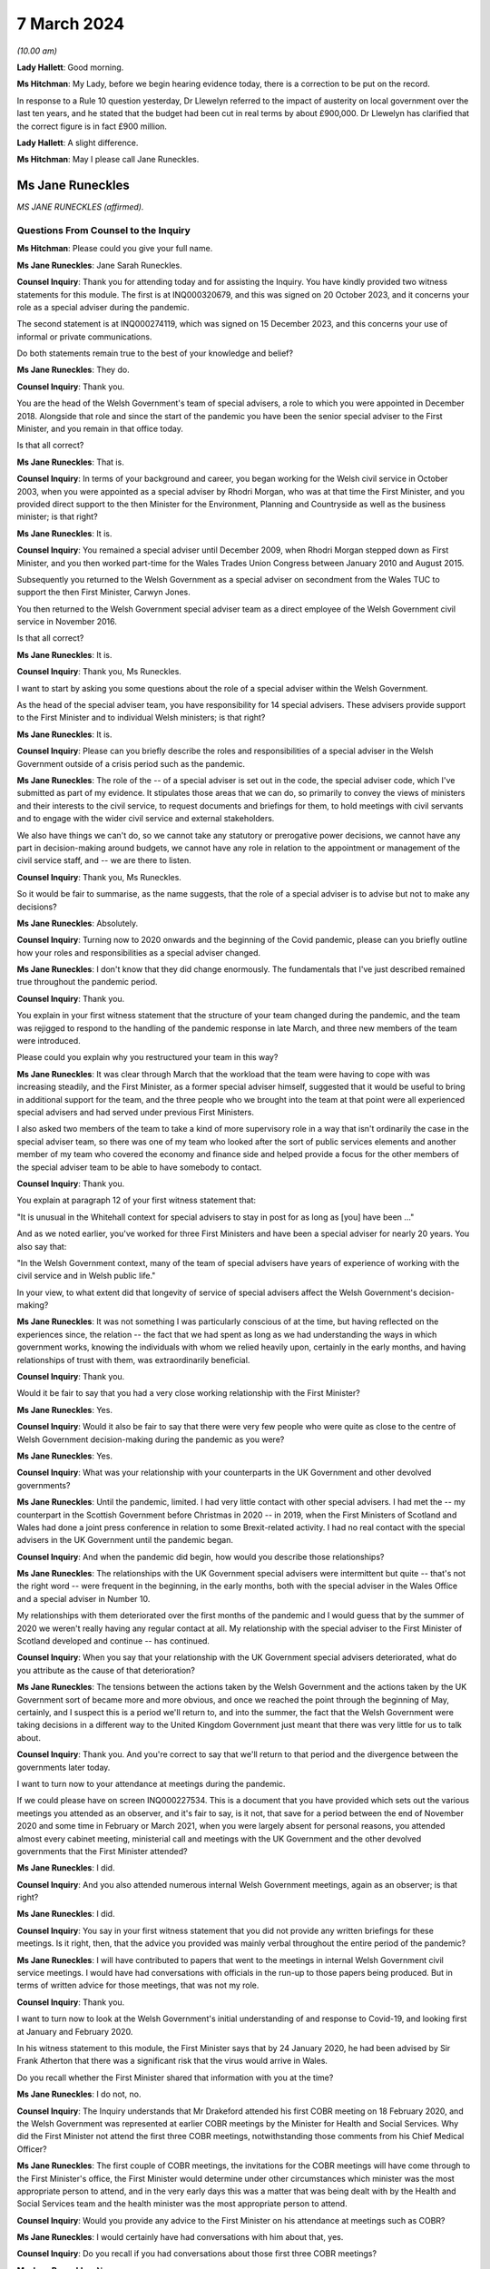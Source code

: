 7 March 2024
============

*(10.00 am)*

**Lady Hallett**: Good morning.

**Ms Hitchman**: My Lady, before we begin hearing evidence today, there is a correction to be put on the record.

In response to a Rule 10 question yesterday, Dr Llewelyn referred to the impact of austerity on local government over the last ten years, and he stated that the budget had been cut in real terms by about £900,000. Dr Llewelyn has clarified that the correct figure is in fact £900 million.

**Lady Hallett**: A slight difference.

**Ms Hitchman**: May I please call Jane Runeckles.

Ms Jane Runeckles
-----------------

*MS JANE RUNECKLES (affirmed).*

Questions From Counsel to the Inquiry
^^^^^^^^^^^^^^^^^^^^^^^^^^^^^^^^^^^^^

**Ms Hitchman**: Please could you give your full name.

**Ms Jane Runeckles**: Jane Sarah Runeckles.

**Counsel Inquiry**: Thank you for attending today and for assisting the Inquiry. You have kindly provided two witness statements for this module. The first is at INQ000320679, and this was signed on 20 October 2023, and it concerns your role as a special adviser during the pandemic.

The second statement is at INQ000274119, which was signed on 15 December 2023, and this concerns your use of informal or private communications.

Do both statements remain true to the best of your knowledge and belief?

**Ms Jane Runeckles**: They do.

**Counsel Inquiry**: Thank you.

You are the head of the Welsh Government's team of special advisers, a role to which you were appointed in December 2018. Alongside that role and since the start of the pandemic you have been the senior special adviser to the First Minister, and you remain in that office today.

Is that all correct?

**Ms Jane Runeckles**: That is.

**Counsel Inquiry**: In terms of your background and career, you began working for the Welsh civil service in October 2003, when you were appointed as a special adviser by Rhodri Morgan, who was at that time the First Minister, and you provided direct support to the then Minister for the Environment, Planning and Countryside as well as the business minister; is that right?

**Ms Jane Runeckles**: It is.

**Counsel Inquiry**: You remained a special adviser until December 2009, when Rhodri Morgan stepped down as First Minister, and you then worked part-time for the Wales Trades Union Congress between January 2010 and August 2015.

Subsequently you returned to the Welsh Government as a special adviser on secondment from the Wales TUC to support the then First Minister, Carwyn Jones.

You then returned to the Welsh Government special adviser team as a direct employee of the Welsh Government civil service in November 2016.

Is that all correct?

**Ms Jane Runeckles**: It is.

**Counsel Inquiry**: Thank you, Ms Runeckles.

I want to start by asking you some questions about the role of a special adviser within the Welsh Government.

As the head of the special adviser team, you have responsibility for 14 special advisers. These advisers provide support to the First Minister and to individual Welsh ministers; is that right?

**Ms Jane Runeckles**: It is.

**Counsel Inquiry**: Please can you briefly describe the roles and responsibilities of a special adviser in the Welsh Government outside of a crisis period such as the pandemic.

**Ms Jane Runeckles**: The role of the -- of a special adviser is set out in the code, the special adviser code, which I've submitted as part of my evidence. It stipulates those areas that we can do, so primarily to convey the views of ministers and their interests to the civil service, to request documents and briefings for them, to hold meetings with civil servants and to engage with the wider civil service and external stakeholders.

We also have things we can't do, so we cannot take any statutory or prerogative power decisions, we cannot have any part in decision-making around budgets, we cannot have any role in relation to the appointment or management of the civil service staff, and -- we are there to listen.

**Counsel Inquiry**: Thank you, Ms Runeckles.

So it would be fair to summarise, as the name suggests, that the role of a special adviser is to advise but not to make any decisions?

**Ms Jane Runeckles**: Absolutely.

**Counsel Inquiry**: Turning now to 2020 onwards and the beginning of the Covid pandemic, please can you briefly outline how your roles and responsibilities as a special adviser changed.

**Ms Jane Runeckles**: I don't know that they did change enormously. The fundamentals that I've just described remained true throughout the pandemic period.

**Counsel Inquiry**: Thank you.

You explain in your first witness statement that the structure of your team changed during the pandemic, and the team was rejigged to respond to the handling of the pandemic response in late March, and three new members of the team were introduced.

Please could you explain why you restructured your team in this way?

**Ms Jane Runeckles**: It was clear through March that the workload that the team were having to cope with was increasing steadily, and the First Minister, as a former special adviser himself, suggested that it would be useful to bring in additional support for the team, and the three people who we brought into the team at that point were all experienced special advisers and had served under previous First Ministers.

I also asked two members of the team to take a kind of more supervisory role in a way that isn't ordinarily the case in the special adviser team, so there was one of my team who looked after the sort of public services elements and another member of my team who covered the economy and finance side and helped provide a focus for the other members of the special adviser team to be able to have somebody to contact.

**Counsel Inquiry**: Thank you.

You explain at paragraph 12 of your first witness statement that:

"It is unusual in the Whitehall context for special advisers to stay in post for as long as [you] have been ..."

And as we noted earlier, you've worked for three First Ministers and have been a special adviser for nearly 20 years. You also say that:

"In the Welsh Government context, many of the team of special advisers have years of experience of working with the civil service and in Welsh public life."

In your view, to what extent did that longevity of service of special advisers affect the Welsh Government's decision-making?

**Ms Jane Runeckles**: It was not something I was particularly conscious of at the time, but having reflected on the experiences since, the relation -- the fact that we had spent as long as we had understanding the ways in which government works, knowing the individuals with whom we relied heavily upon, certainly in the early months, and having relationships of trust with them, was extraordinarily beneficial.

**Counsel Inquiry**: Thank you.

Would it be fair to say that you had a very close working relationship with the First Minister?

**Ms Jane Runeckles**: Yes.

**Counsel Inquiry**: Would it also be fair to say that there were very few people who were quite as close to the centre of Welsh Government decision-making during the pandemic as you were?

**Ms Jane Runeckles**: Yes.

**Counsel Inquiry**: What was your relationship with your counterparts in the UK Government and other devolved governments?

**Ms Jane Runeckles**: Until the pandemic, limited. I had very little contact with other special advisers. I had met the -- my counterpart in the Scottish Government before Christmas in 2020 -- in 2019, when the First Ministers of Scotland and Wales had done a joint press conference in relation to some Brexit-related activity. I had no real contact with the special advisers in the UK Government until the pandemic began.

**Counsel Inquiry**: And when the pandemic did begin, how would you describe those relationships?

**Ms Jane Runeckles**: The relationships with the UK Government special advisers were intermittent but quite -- that's not the right word -- were frequent in the beginning, in the early months, both with the special adviser in the Wales Office and a special adviser in Number 10.

My relationships with them deteriorated over the first months of the pandemic and I would guess that by the summer of 2020 we weren't really having any regular contact at all. My relationship with the special adviser to the First Minister of Scotland developed and continue -- has continued.

**Counsel Inquiry**: When you say that your relationship with the UK Government special advisers deteriorated, what do you attribute as the cause of that deterioration?

**Ms Jane Runeckles**: The tensions between the actions taken by the Welsh Government and the actions taken by the UK Government sort of became more and more obvious, and once we reached the point through the beginning of May, certainly, and I suspect this is a period we'll return to, and into the summer, the fact that the Welsh Government were taking decisions in a different way to the United Kingdom Government just meant that there was very little for us to talk about.

**Counsel Inquiry**: Thank you. And you're correct to say that we'll return to that period and the divergence between the governments later today.

I want to turn now to your attendance at meetings during the pandemic.

If we could please have on screen INQ000227534. This is a document that you have provided which sets out the various meetings you attended as an observer, and it's fair to say, is it not, that save for a period between the end of November 2020 and some time in February or March 2021, when you were largely absent for personal reasons, you attended almost every cabinet meeting, ministerial call and meetings with the UK Government and the other devolved governments that the First Minister attended?

**Ms Jane Runeckles**: I did.

**Counsel Inquiry**: And you also attended numerous internal Welsh Government meetings, again as an observer; is that right?

**Ms Jane Runeckles**: I did.

**Counsel Inquiry**: You say in your first witness statement that you did not provide any written briefings for these meetings. Is it right, then, that the advice you provided was mainly verbal throughout the entire period of the pandemic?

**Ms Jane Runeckles**: I will have contributed to papers that went to the meetings in internal Welsh Government civil service meetings. I would have had conversations with officials in the run-up to those papers being produced. But in terms of written advice for those meetings, that was not my role.

**Counsel Inquiry**: Thank you.

I want to turn now to look at the Welsh Government's initial understanding of and response to Covid-19, and looking first at January and February 2020.

In his witness statement to this module, the First Minister says that by 24 January 2020, he had been advised by Sir Frank Atherton that there was a significant risk that the virus would arrive in Wales.

Do you recall whether the First Minister shared that information with you at the time?

**Ms Jane Runeckles**: I do not, no.

**Counsel Inquiry**: The Inquiry understands that Mr Drakeford attended his first COBR meeting on 18 February 2020, and the Welsh Government was represented at earlier COBR meetings by the Minister for Health and Social Services. Why did the First Minister not attend the first three COBR meetings, notwithstanding those comments from his Chief Medical Officer?

**Ms Jane Runeckles**: The first couple of COBR meetings, the invitations for the COBR meetings will have come through to the First Minister's office, the First Minister would determine under other circumstances which minister was the most appropriate person to attend, and in the very early days this was a matter that was being dealt with by the Health and Social Services team and the health minister was the most appropriate person to attend.

**Counsel Inquiry**: Would you provide any advice to the First Minister on his attendance at meetings such as COBR?

**Ms Jane Runeckles**: I would certainly have had conversations with him about that, yes.

**Counsel Inquiry**: Do you recall if you had conversations about those first three COBR meetings?

**Ms Jane Runeckles**: No.

**Counsel Inquiry**: Covid-19 was not discussed by the Welsh Cabinet until 25 February. Again, in light of the advice from the Chief Medical Officer for Wales, did that surprise you?

**Ms Jane Runeckles**: No. There had been a number of written statements by the minister for health by this time, and the minister for health was keeping the First Minister updated informally, as was Dr Frank Atherton.

**Counsel Inquiry**: Thank you.

The First Minister said in his written evidence to Module 2 that looking back on matters, and given what we know now, there is strong evidence to suggest that more stringent action could and should have been taken sooner.

And that, for the record, is at paragraph 17 of INQ000273747.

Do you agree with Mr Drakeford's assessment?

**Ms Jane Runeckles**: Yes.

**Counsel Inquiry**: Moving now to March 2020, I'd like to look at the cabinet minutes from a meeting on 4 March 2020.

This is at INQ000048789.

You are listed as an attendee there.

There is a note at the top of these minutes that states:

"Cabinet will wish to note that these minutes, except those items in italics, will be published in week commencing 13th April 2020."

This is an instruction that appears on many cabinet minutes, obviously with a different date of publication. Why is it that italicised items are not to be published?

**Ms Jane Runeckles**: It's something you may need to ask the cabinet secretary, but I understand that there are items -- this happens in relation to matters such as those when they're discussing finance, and those where they're discussing matters that it would be inappropriate to be put into the public domain at such an early point in the publication.

The Welsh Government has published minutes of cabinet meetings for a very long time, it was one of the decisions taken by the first First Minister I worked for.

**Counsel Inquiry**: Thank you. If we could turn to page 3 of this document, and paragraph 2.6, the first sentence says:

"Modelling by the Scientific Advisory Group for Emergencies suggested that under the reasonable worst case scenario, 80% of the population would be infected."

Then the final sentence says:

"The same modelling suggested somewhere in the region of 25,000 deaths."

Then looking at paragraph 2.7, this says:

"In terms of timescale, an increase in cases was expected over the coming weeks, with significant escalation in April and possibly intensification into May and June before the number of new infections started to drop."

Just returning to what you said about italicised items being inappropriate to put in the public domain, in your view why were these two items not published in the minutes that were published on 13 April 2020?

**Ms Jane Runeckles**: I'm afraid I ... I'm not sure that I'm the best person to answer this question. I was certainly aware of the figures set out in 2.6, and I distinctly remember the discussions around the reasonable worst-case scenario at this point and the significance of them.

**Counsel Inquiry**: Thank you.

Are you able to comment on whether this was the first time that the cabinet was informed about the SAGE planning assumptions?

**Ms Jane Runeckles**: I ... I don't know.

**Counsel Inquiry**: Thank you.

You explain at paragraph 28 of your first witness statement that in around March 2020 there were an increasing number of meetings with the cabinet, the Minister for Health and Social Services, the chief executive of the NHS, the CMO and others to discuss measures being taken specifically in the NHS in Wales but also preparedness in other sectors. What was the level of your involvement in those meetings?

**Ms Jane Runeckles**: Sorry, what was the date you gave?

**Counsel Inquiry**: From March 2020.

**Ms Jane Runeckles**: Oh, okay. My involvement would have been to have sat and to have listened and to have picked up any action points that were appropriate for me to do.

**Counsel Inquiry**: Thank you.

You attended a Covid-19 core group meeting on 11 March 2020.

The minutes of that meeting are at INQ000215171.

Again, at the top it states that those minutes are "Not for publication". Are you able to comment on why that's the case?

**Ms Jane Runeckles**: No.

**Counsel Inquiry**: There is a discussion here about various topics, including whether to cancel routine hospital and GP appointments, and the policy on mass gatherings, and there are a number of questions raised. At paragraph 12 the minutes note that:

"Ministers agreed that there was a need to address the questions that had been raised as soon as possible."

Why were these questions not addressed in the meeting itself?

**Ms Jane Runeckles**: I ... I suspect that the minute refers to the fact that there was action that would need to be taken following the meeting rather than in the meeting itself.

**Counsel Inquiry**: Thank you.

I want to turn now to INQ000303227.

This is a WhatsApp group entitled "AG Quintet", which includes Shan Morgan, Andrew Goodall, Andrew Slade and Tracey Burke.

If we turn to page 4, at the bottom of the page, Dame Shan says as follows on 17 March 2020:

"Thanks all for an excellent CovExCo. Saw Jane R afterwards. She's concerned about new COBR Ministerial structures and lack of DAs."

In her oral evidence to the Inquiry earlier this week, Dame Shan stated that she thought that you and the First Minister were concerned about the predictability of communications and engagement structures with the UK Government. Is that an accurate summary of your concerns?

**Ms Jane Runeckles**: It is.

**Counsel Inquiry**: Why did you think that?

**Ms Jane Runeckles**: By -- by this point, we -- there was no real notice of when the COBR meetings were going to happen, what the agendas for those meetings would be, until very close, sometimes 10, 15 minutes before the meetings began, and the First Minister was becoming concerned about the levels of engagement that he felt were necessary due to the urgency of the situation we were in.

**Counsel Inquiry**: That is a point to which we will return later in your evidence.

I want to turn to look in further detail at the degree of co-ordination between the Welsh Government and the UK Government. You explain in your statement at paragraph 38 that the potential for divergence between the four parts of the United Kingdom was referred to by the First Minister at COBR on 9 March 2020, and this possible divergence was already evident by the Scottish Government's indication at COBR that on 12 March 2020 that it intended to ban gatherings of more than 500 people.

What was your advice to the First Minister in March 2020 as to the adoption of a four nations approach to a lockdown?

**Ms Jane Runeckles**: I was absolutely clear, as he was, that the four nations approach was the preferable way for us to be responding to the emerging situation.

**Counsel Inquiry**: And why was that?

**Ms Jane Runeckles**: An obvious point, the United Kingdom's an island and --

**Lady Hallett**: Well, three parts of it are.

**Ms Jane Runeckles**: That's an absolutely fair point. I apologise to Northern Ireland for my slip-up.

The -- and also I think that the most important point was that we didn't at that point, in any way, shape or form, anticipate that we would be in a situation where we would end up taking the kind of decisions that we did under the 1984 Act.

**Ms Hitchman**: At paragraph 54 of your first witness statement, you say that:

"It was becoming clear towards the end of April [2020] that divergence from the UK Government decision-making might be necessary."

And you say that:

"A number of things had happened that had put pressure on the relationship, including the opening of a test centre in Cardiff City football stadium by the UK Government without any consultation with the Welsh Government ..."

And you say that that created "significant difficulties with data".

I want to just look at that specific example of the test centre in Cardiff City football stadium.

If we could have onscreen INQ000216485, and this is an email chain between Dr John Boulton of Public Health Wales and other public health officials.

Given you're not included as a recipient in this chain, I won't go into it in too much detail, but I just want to ask you about a couple of points.

Dr Boulton sets out the background to the set-up of the testing facility, and under the heading "Situation" he says that he was contacted on 30 March to arrange a call to discuss the UK-wide key worker testing strategy, and that contact was from Deloitte Consulting.

Then he goes on to say that a call took place on 1 April 2020, at 3 pm, in which he was told that they had set up a testing facility in Cardiff City Stadium and were ready to accept key workers for testing the following day.

Then Mr Boulton says:

"I asked them to stand down the facility until further discussion and clarity had been sought."

He goes on to say, under "Background" that:

"It doesn't appear that any communication to [Public Health Wales] or Welsh Government had taken place prior to this call, nobody in Wales knew they were coming it appears."

What was the reaction of this decision by the First Minister and other ministers for whom you advised?

**Ms Jane Runeckles**: They were very shocked, and dismayed, really, that we were in a situation where a private company had opened a testing centre, that the way in which the NHS in Wales collects data hadn't been taken into account, and the fact that any of the responses or the positive tests that came through that test centre, as far as we could see, wouldn't be fed through into NHS records and into the data collection that we were responsible for.

**Counsel Inquiry**: Did you ever receive any information as to why there had been no communications with Public Health Wales or the Welsh Government?

**Ms Jane Runeckles**: No.

**Counsel Inquiry**: You set out in considerable detail in your first statement the ways in which the UK Government began to diverge from the devolved governments, including, for example, the UK Government changing their messaging from Stay at Home to Stay Alert on 10 May 2020.

On this point, can we have on screen, INQ000222864.

This is a note that you prepared for the First Minister on 4 May 2020; is that right?

**Ms Jane Runeckles**: Yes.

**Counsel Inquiry**: Before we go into the contents of the note, how often would you produce documents like this for the First Minister?

**Ms Jane Runeckles**: Very rarely. I have two examples during the period the Inquiry's covering.

**Counsel Inquiry**: Thank you.

If we could turn to page 2, you set out there what you think that the First Minister's schedule might look like for the week ahead and you say:

"... (avoiding as much as I can the dreaded 'supposition' I was so rude about earlier)."

Could you explain what you mean by that?

**Ms Jane Runeckles**: There are a number of things in here that are bracketed later on in relation to Wednesday and Thursday where we are making suppositions about what might happen in relation to engagement with the Welsh Government. We, at the point I wrote the note, which was Monday, I think, the 4th, were unclear as to what that engagement would look like for the rest of the week.

**Counsel Inquiry**: So we can take it that mean that the Welsh Government were not being told when COBR meetings might happen; is that right?

**Ms Jane Runeckles**: Yes.

**Counsel Inquiry**: And we'll come back to look at COBR meetings in a moment.

You then state, later in your document, that:

"UK Gvt announcement on continuation of current restrictions (again supposition) with further announcement to follow on Sunday."

Then further down the page, you say:

"Question from the comms side is going to be -- do we go hell for leather on our plans on Thursday/Friday (ahead of UK Gvt) or do we do something Sunday (again ahead of UK Gvt) or do we go for Monday (after UK Gvt)."

Can you explain why these were the options that you were proposing to the First Minister?

**Ms Jane Runeckles**: So I don't know that these are necessarily the options that I personally was proposing. I think it's clear that it was a conversation that was being had beyond me. But the important point really is the 21-day review period was due to finish on the Thursday, which would have been the date that -- the decisions -- cabinet would have been taking the decisions, so the decision was around -- in this case is around whether or not the First Minister does the announcement as close to the decision-making point as possible, or whether he holds back the announcement of that decision so that the UK Government has gone and made the announcements they were going to make first.

**Counsel Inquiry**: This is, as you say in the note, a question from the comms side. The Inquiry will be hearing from Toby Mason later today, but please could you give your view on the extent to which the Welsh Government's communication and public health messaging from this point onwards diverged from that of the UK Government?

**Ms Jane Runeckles**: This is a very key period in this context from my point of view. A number of things -- I think I refer in the first couple of paragraphs of the note that the fact that we had only really become aware in the days before this period that SAGE was considering a series of questions from the Cabinet Office, from the UK Government, in relation to how to move out of restrictions and asked SAGE to do a series of modelling around some exact scenarios, and these scenarios were very England-focused, and it was difficult for us to make assessment, similar assessments at that point on the basis of the information that was -- they were being asked to provide because of the England focus.

Sorry, I'm not sure I've answered your question.

**Counsel Inquiry**: No, that's a point that we will return to, about the involvement of SAGE in advising the Welsh Government.

**Ms Jane Runeckles**: It was about divergence, wasn't it? The reason this -- it just is a very significant point at which it was becoming more and more apparent that the differences between the way in which -- the approach that we and the UK Government were going to take was going to be necessary.

**Counsel Inquiry**: Thank you.

Just returning to your note, further down the page, you then say:

"Whatever we do, I think we can be more confident now that we aren't heading into a big collision course with them (certainly in the short term) and that is obviously a good thing for a number of reasons. We will need to retain the 'Welsh solutions to Welsh circumstances' approach, particularly in relation to schools where it feels very little we will end up in a different place."

Please could you just explain what you mean by this.

**Ms Jane Runeckles**: We were -- the First Minister was absolutely not looking for disagreements to be played out in a public arena as far as they possibly -- when they -- when they didn't need to be, and we were trying to avoid being in a situation where that was the case.

In terms of the schools point, the information that SAGE and -- I'm sorry if I'm jumping ahead -- but the information that SAGE had been asked to look at in relation to England very heavily focused around the re-opening of schools, and we were in a different place, both with local -- our relationship with local government and in the relationship with the teaching unions and based on the scientific and the health advice that the First Minister and the ministers were receiving about the sort of more gradual re-opening, and the focus on schools was one aspect of that.

**Counsel Inquiry**: Thank you.

**Lady Hallett**: Just to follow that, so you at this stage got the impression that the UK Government were keener on re-opening schools --

**Ms Jane Runeckles**: Yes.

**Lady Hallett**: -- and the Welsh Government was more cautious about re-opening schools?

**Ms Jane Runeckles**: Certainly that was what the evidence was suggesting to us that we should do.

**Lady Hallett**: When you say the evidence, that evidence was medical, biomedical evidence, or did it include the various other harms that are caused by closing schools?

**Ms Jane Runeckles**: I'm not ... so both were a consideration. I haven't reviewed the paperwork around this in any detail. From memory the balancing of the considerations that was going on at that point wasn't suggesting that there should be a -- the impact of what would happen, were schools to re-open at that point, wasn't still fully understood, and so the advice that was being given to the First Minister and others was that we shouldn't be looking at that yet.

**Lady Hallett**: So my question is: was the First Minister getting advice on the potential for harm for young people, children, being denied access to schools, to social development, to education, to learning, all the rest of it?

**Ms Jane Runeckles**: My recollection was absolutely, yes.

**Lady Hallett**: He was?

**Ms Jane Runeckles**: Yes.

**Ms Hitchman**: I'd just like to pick up on that point. You say later in your witness statement, at paragraph 47(f), that, regarding the closure of schools and education settings, you facilitated discussions between officials, local authority leaders and support staff and trade union representatives to ensure that they had an opportunity to discuss emerging evidence with scientific advisers and to ensure that ministers had feedback to inform future decisions.

You don't mention here that you facilitated any discussions with children or parents. Do you recall whether their views were sought?

**Ms Jane Runeckles**: I know that many -- that certainly the minister for education and First Minister and a number of ministers engaged in activities with children and young people, they had sessions of the youth parliament, specifically to hear views of young people, and a number of other fora, I couldn't recollect the exact details of.

This -- my specific involvement in relation to the support staff trade unions was around a period where there were a number of concerns from the support staff trade unions particularly, and the support staff unions had felt and had been in contact with us that their views weren't being taken into account. So it was specifically the support staff trade unions rather than the kind of more conventional teaching trade unions I refer to.

**Counsel Inquiry**: Thank you.

If we could turn now to INQ000222865.

This is a briefing note that you wrote to the First Minister on 9 June 2020; is that right?

**Ms Jane Runeckles**: Yes.

**Counsel Inquiry**: You say about halfway down the first page:

"If we therefore have some 'money in the bank' to introduce further relaxations, how are we making these judgements? I know that there were a number of impact assessments being done but fundamentally the balance of these things will come down (as it has at every other point in this process) to very fine judgements."

Please could you explain how you were providing advice on those very fine judgements.

**Ms Jane Runeckles**: I'm not sure that I was specifically providing advice on those very fine judgements, I think that this note just sets out what some of those things are, and I think it's important for me to say that this note was a very short part of an extraordinarily large number of other documents that the First Minister would have considered at this time.

**Counsel Inquiry**: Thank you.

Then a little further down the page, you say:

"There are also some significant dates that we have been talking about, including the question as to whether we change from 21 days to 28. Personally, I really don't think it matters. We are not going to be able to easily align with the [UK Government] and to that end all we [are] really buying are a couple of days for officials to try and pretend we will be better prepared."

What do you mean at the end where you say "try and be better prepared"?

**Ms Jane Runeckles**: Everything at this point -- this is another significant and very difficult moment in what -- the decisions that the First Minister and the Welsh ministers were trying to take. Coming out of the lockdown in some ways was an extraordinarily difficult set of circumstances. There wasn't a blueprint for how this was done and there were an extraordinarily difficult number of issues and balances that needed to be considered.

If you ask me whether or not we were prepared, I would have to say no, I don't ... this hadn't been done before.

**Lady Hallett**: What is the reference "21 days to 28"?

**Ms Jane Runeckles**: The UK Government moved from considering the regulations every 21 days to 28 days, and there was advice from the civil service to the First Minister that we should consider doing the same. He was very clear that he wanted to maintain the 21-day rhythm. It was something that the public were beginning to understand and recognise, and the structure that it provided him, in terms of not only making the public announcement and the public understanding and being very clear about that, but also the series of meetings that happened in between, the cycle of meetings with officials, with external stakeholders, with the Social Partnership Council and others, was beginning to become understood and became a key feature of the way in which he communicated that with the public.

**Ms Hitchman**: And finally on the topic of divergence, you conclude in your first witness statement by saying that:

"Overall, divergence between the decisions taken by Welsh ministers and the UK Government (and other parts of the United Kingdom) was necessary for Welsh ministers to properly discharge their functions."

And then you say:

"Welsh Ministers have a responsibility to discharge those functions on the basis of the advice that they receive."

Can we take it from that final sentence that you were advising Welsh ministers to diverge from the UK approach?

**Ms Jane Runeckles**: No. I think what I was trying to say in that sentence was that, once the decision to use the 1984 Act had been taken, that the Welsh ministers have statutory responsibilities in terms of the exercising of those functions and that those functions needed to be undertaken based on the advice that they were provided by the civil service.

**Counsel Inquiry**: Thank you.

I want to turn now to look at a point that we've briefly touched upon, which is the Welsh Government's involvement in COBR meetings.

At paragraph 40 of your first witness statement you say that:

"The control of the COBR meetings and the production of papers for it rest exclusively in the hands of the UK Government. The First Minister did not see COBR papers until very close to the time of the meetings and it was often unclear what the agenda would be until just before the start of those meetings."

How did this late circulation of COBR papers that you describe affect your ability to advise the First Minister?

**Ms Jane Runeckles**: So it would -- it is not and would not have been the case that I would have been providing advice ahead of COBR meetings or to the First Minister in relation to COBR meetings, except possibly in relation to any of the kind of wider political considerations.

**Counsel Inquiry**: Do you have any views as to why those papers were provided at such short notice?

**Ms Jane Runeckles**: No.

**Counsel Inquiry**: If we could, please, turn to INQ000222503.

This is an email chain dated 22 March 2020, and the first paragraph includes an action point for you which states:

"Emphasise to No 10 that we must have a predictable schedule for COBRA and its sub-groups ..."

Could you briefly explain, please, how this action point came about?

**Ms Jane Runeckles**: I believe that I called the special adviser at Number 10, with whom I was already having conversations relatively regularly at this point.

**Counsel Inquiry**: The Inquiry understands that in early April the First Minister was pressing the UK Government to convene a COBR meeting in good time before 16 April, which was the date by which the first 21-day review needed to be carried out, so that the four nations could discuss a further set of co-ordinated announcements; is that correct?

**Ms Jane Runeckles**: Yes.

**Counsel Inquiry**: So would it be fair to say that your attempts to secure a predictable schedule for those COBR meetings fell on deaf ears?

**Ms Jane Runeckles**: They certainly weren't successful.

**Counsel Inquiry**: Turning back to your first witness statement, you say that:

"The tensions that had emerged between the Welsh Government and the UK Government ... were very much evident in the run up to this period [the Welsh firebreak] and I noted at a discussion ... on 31 October where I asked if there would be a COBR meeting and noted 'how many times do we have to ask?'"

Is it fair to say, then, that by October 2020 the Welsh Government was still not receiving adequate notice of COBR meetings?

**Ms Jane Runeckles**: Yes.

**Counsel Inquiry**: During the pandemic, you made notes in a series of notebooks; is that right?

**Ms Jane Runeckles**: Yes.

**Counsel Inquiry**: Were the notes that you made a contemporaneous note or were they made after the event?

**Ms Jane Runeckles**: They were contemporaneous.

**Counsel Inquiry**: Could we turn to one of those entries, at INQ000327611.

At page 2, this is dated at the top 31 July 2020, and looking down the page, there's an entry timed 9.20 am, and you say:

"Phone call with Jack Stenner -- Sadiq K."

Is it correct that Mr Stenner was special adviser to Sadiq Khan?

**Ms Jane Runeckles**: Yeah.

**Counsel Inquiry**: You record as follows:

"no straight data showing problems but sense that things could change [very, very] quickly."

What was that in reference to?

**Ms Jane Runeckles**: Was the date of this 31 July?

**Counsel Inquiry**: Yes.

**Ms Jane Runeckles**: I assume it will have been case levels, numbers of positive tests.

**Counsel Inquiry**: Thank you.

Then just further down you say:

"no longer any contact with [UK Government] -- cut out completely."

Again, what was that in reference to?

**Ms Jane Runeckles**: I believe that was Jack telling me that Sadiq's office had -- no longer had any contact with the UK Government, that they had been cut out completely.

**Counsel Inquiry**: How would you describe the contact between the Welsh Government and the UK Government at this time?

**Ms Jane Runeckles**: Sporadic. From a political point of view. I can't speak for how -- what the contact with the civil -- between the civil servants was.

**Counsel Inquiry**: You say at paragraph 62 of your witness statement that discussions with the UK Government moved towards conversations about issues such as how the Joint Biosecurity Centre was going to work and how genuinely joint it was.

Could you just explain what you mean by that?

**Ms Jane Runeckles**: When we first learnt of the creation of the Joint Biosecurity Centre, I recall the First Minister having been given information about what its purpose was and that there were -- there was genuine welcome for its creation. There were some concerns expressed about how joint, in relation to the involvement of the devolved governments, it would be. Largely these evaporated.

**Counsel Inquiry**: Thank you.

The Inquiry understands that on 3 June 2021 there was a meeting between the First Minister and the Prime Minister, you describe this in your first witness statement as a "Summit", at which the Prime Minister committed to resetting the intergovernmental arrangements. You note in your witness statement that the First Minister told the Prime Minister that he believed that the fissures in the UK Government were growing rather than contracting. Was that something that you discussed with the First Minister?

**Ms Jane Runeckles**: Yes.

**Counsel Inquiry**: At this point, how would you describe the relationship between the First Minister and the then Prime Minister, Mr Johnson?

**Ms Jane Runeckles**: Well, their contact was infrequent, and I believe the First Minister had a genuine, sincerely held concern that some of the actions of the United Kingdom Government, in relation to the way they had handled some of the earlier period, was a genuine threat to the future of the United Kingdom.

**Counsel Inquiry**: As we have touched upon, the First Minister was an advocate for a reliable and regular pattern of contact between all four nations during the pandemic, and we know that there were no Joint Ministerial Committee plenary meetings at all during the pandemic; is that right?

**Ms Jane Runeckles**: Yes.

**Counsel Inquiry**: We also know that the principal point of contact was Michael Gove, initially in his capacity as Chancellor of the Duchy of Lancaster, and later as Secretary of State for Levelling Up and the Constitution, and regular calls between Mr Gove and the First Ministers of the devolved administrations started in June 2020; is that right?

**Ms Jane Runeckles**: Yes.

**Counsel Inquiry**: In your view, were these calls with Mr Gove a suitable substitute for a more codified set of arrangements?

**Ms Jane Runeckles**: No.

**Counsel Inquiry**: Why not?

**Ms Jane Runeckles**: They were an informal opportunity for the first ministers and the deputy First Minister of Northern Ireland to explore issues, but they were not areas in which -- they were not meetings where sort of significant decisions at a four nations basis were taken place.

**Counsel Inquiry**: Thank you.

Did anything change as regards intergovernmental relations after that June 2021 summit?

**Ms Jane Runeckles**: No.

**Lady Hallett**: You say that they weren't meetings where significant decisions on a four nations basis could take place, but from what I've heard, given the different approaches in Scotland, as you said, Wales and, I may hear, in Northern Ireland, is it likely that had those meetings been held there would have been any decisions taken on a four nations basis, because people weren't agreeing?

**Ms Jane Runeckles**: I do think there's a period in the run-up to the firebreak and post that period, in the run-up to Christmas, where there was a significant effort to try to re-align the decisions that had been taken previously, and I certainly believe in the case of the First Minister for whom I work that he would have at earlier stages liked that to be the case.

**Lady Hallett**: I think my question really is: that may well be in a perfect world, but, given we're not in a perfect world, had those meetings taken place, the Prime Minister and first ministers and deputy First Minister, would it have made any difference, because they weren't going to agree, were they?

**Ms Jane Runeckles**: Is there an alternative universe where this was possible? I think there probably is.

**Lady Hallett**: Beyond my terms of reference, I think.

**Ms Hitchman**: I want to turn now to a point that you've already touched upon, which is your role in relation to medical and scientific expertise, and whilst of course you did not personally provide medical and scientific advice, a key part of your role, as you say in your witness statement, was to listen and, when points required escalation to ministers, to consider both the speed of that escalation and whether escalation was needed outside of the formal meeting structures that were in place.

Is that a fair summary?

**Ms Jane Runeckles**: Yes.

**Counsel Inquiry**: Presumably we're talking there about advice from the Welsh Government or Welsh bodies such as Public Health Wales; is that right?

**Ms Jane Runeckles**: Yes, my contact with Public Health Wales was limited. I don't recall whether by this point I -- the HPAG subgroup had been created, which was one of the ways in which I did have more regular contact with officials from Public Health Wales. I guess in the context I was referring to Dr Frank Atherton and the chief scientific advisers for health.

**Counsel Inquiry**: Thank you.

There was a point in May 2020 when the First Minister wrote to Sir Patrick Vallance, as chair of SAGE, outlining the desire of the Welsh Government to engage more actively in the work that SAGE was undertaking.

If we could just pull up that letter, which is INQ000299310, it's dated 26 May. In your view, and this is a point that you've already touched upon, but in relation to this letter specifically, why was it necessary for the First Minister to write to Sir Patrick in this way?

**Ms Jane Runeckles**: I did refer to this briefly earlier. It was very noticeable to us towards the end of April and into the beginning of May that some of the work that was being undertaken by SAGE -- I'm sure there was other work beyond this, but some of the work that was being undertaken by SAGE on modelling in relation to easements from the lockdown was being undertaken based on a set of questions that were being asked to them by the UK Government Cabinet Office, which reflected very specific England-focused questions, something that I think Nicola Sturgeon raises in a meeting with the UK Government, I think it's around this time, where she discussed the different term dates in Scotland being a particular consideration. But it was those kinds of issues that we were concerned about.

**Counsel Inquiry**: Thank you.

I want to take you now to a WhatsApp chain, which is at INQ000303220.

This is from a group titled "DrakeSpAds" and includes various people, including yourself.

Is it fair to assume that the group was what it says on the tin, it was the First Minister's special advisers?

**Ms Jane Runeckles**: It is.

**Counsel Inquiry**: If we turn to page 11, and about halfway down the page, Tom Woodward says as follows:

"Is it just me, or do we as a government need more scientists? Are we looking to recruit more? In England even the departments have their own scientists, while it feels like we all have to bother the same 3 people for everything and I feel rather guilty about it! Obviously not that sustainable if this continues for years."

Pausing there, are they Dr Atherton, as Chief Medical Officer, Dr Orford as Chief Scientific Adviser, and Fliss Bennee, co-chair of TAG and deputy director for digital data and technology?

**Ms Jane Runeckles**: I would assume so, yes.

**Counsel Inquiry**: The next message in the chat is an hour and a half later and relates to a separate meeting. Why was Mr Woodward's point here about the need for more scientists not addressed?

**Ms Jane Runeckles**: As I'm sure we'll come on to, this was a very informal conversation and I'm not sure that Tom was looking for an answer, or that I was qualified to give him one.

**Counsel Inquiry**: And what is your view of Mr Woodward's point that more scientists in the government were needed?

**Ms Jane Runeckles**: I suspect that the point that Tom was making -- where are we? 22 June -- related to the fact that we had at this point an enormous number of meetings taking place, both internally and with external stakeholders, and we relied very heavily on the three of those -- those three people to attend those meetings, and to explain the evidence that they were hearing.

**Counsel Inquiry**: Thank you.

I want to turn now to look at the methods of communication that you used to conduct government business during the pandemic.

You say in your second witness statement that from 1 January 2020 to 31 May 2022 you used your personal mobile phone to send WhatsApp messages; is that right?

**Ms Jane Runeckles**: It is.

**Counsel Inquiry**: You explain that there were three groups that were routinely used: a ministers' WhatsApp group -- is that the DrakeSpAds that we have just looked at?

**Ms Jane Runeckles**: No.

**Counsel Inquiry**: Separate -- forgive me -- a special adviser WhatsApp group, which is the DrakeSpAds WhatsApp group; and a WhatsApp group with a small team of Welsh Government lawyers?

**Ms Jane Runeckles**: Yes.

**Counsel Inquiry**: Is that final group the Coronavirus legal hotline group?

**Ms Jane Runeckles**: Yes.

**Counsel Inquiry**: There are a number of Welsh Government policies and documents that were in place dealing with the use of informal communications, including text messages and WhatsApp, and the Inquiry heard evidence from Dame Shan Morgan about many of those policies. I won't go into detail about them, but I just want to take you to two and ask you about two aspects of your use of your personal mobile phone and WhatsApp.

If I could take you first to a document from January 2020, which is a SIRO notice, senior information risk owner, and this is at INQ000396686, and on page 3, under the heading "WhatsApp", it state:

"In the same way that personal email accounts cannot be use to undertaking Welsh Government business, personal WhatsApp accounts may not be used for Welsh Government business."

Were you aware that conducting Welsh Government business through a personal WhatsApp account was prohibited?

**Ms Jane Runeckles**: So I think there's two things to say, the first one is I have asked the civil service to confirm that I received this notice, because I did not recognise it when it was provided to me by the Inquiry, and I have had confirmation that I was not on the distribution list to be sent this email.

However, I do recognise that I was -- well, I knew that I was not in a position to use my personal phone for Welsh Government formal decision-making, and I do not believe that that was the case. The groups that I've discussed were used for admin purposes and for team morale. This was a point at which my team was no longer in the office and it was something that we did use to keep in contact and to keep the team together.

**Counsel Inquiry**: We will return in a moment to --

**Lady Hallett**: Before you move on, if I may, Ms Hitchman.

But isn't using your personal phone for admin purposes using it for Welsh Government business?

**Ms Jane Runeckles**: Yes.

**Lady Hallett**: So you were using it wrongly?

**Ms Jane Runeckles**: Yes.

**Ms Hitchman**: Thank you, my Lady.

We'll return in a moment, Ms Runeckles, to a couple of examples in those WhatsApp groups. But I just want to look first at another document, which relates to the preservation of conversations for record-keeping purposes.

That's at INQ000396685.

This is the Welsh Government Information Management and Governance Policy published in August 2018.

On page 17, at paragraph 6.6, it states at the top there:

"Text or 'instant messages' are electronic mail and messaging systems used for the purposes of communication between individuals. Staff should be aware that when using their [Welsh Government] phones in this way they are in fact creating 'public records'. Staff using private phones for [Welsh Government] business may also be creating public records. The ephemeral nature of text messages (and instant messaging) heightens the need for users to be aware that they may be creating records using this application, and to properly manage and preserve record content."

Were you aware of this policy?

**Ms Jane Runeckles**: Yes. I don't know that I was sent this document in the same way, but it would be wrong of me to assume that I wasn't aware of the general points.

**Counsel Inquiry**: Thank you.

I want to turn now to a few examples of your use of WhatsApp during the pandemic.

If we could turn to the ministerial WhatsApp group.

That's at INQ000303219.

And is it right that this group includes you and ministers including Kirsty Williams, Rebecca Evans, Julie James and others?

**Ms Jane Runeckles**: Yes.

**Counsel Inquiry**: If we can turn to the final page, page 73, on 25 November 2021, you turned on disappearing messages, and the consequence of that was that messages in the chat would disappear seven days after they were sent, except where they were kept.

In her evidence to this module, Dame Shan Morgan expressed her surprise that you turned on disappearing messages, notwithstanding the guidance that we have just discussed.

In light of that guidance, and your acceptance that you were aware of the requirement to preserve records, why did you turn on disappearing messages?

**Ms Jane Runeckles**: My Lady, I think this is something I've reflected on a lot, and I think it would be very useful for people who hold the kind of role that I hold in the future for there to be some clear recommendations about this.

I do not believe that there is any evidence of decision-making in any of these groups, and I think that in areas where we were using this tool, and possibly I should have been using Teams and creating a chat function on Teams, which was the method that the Welsh Government does recommend -- I wasn't sure I knew how in March 2020, but -- and the Welsh Government record-keeping in that regard requires that those messages are deleted after 30 days.

The 2009 document that I also have part of my evidence pack makes it clear in relation to telephone conversations that ministers have records of telephone conversations between ministers and don't need to have formal records kept when they're looking at policy development or in relation to responding to events that happen quickly, and I think that there is a distinction in my mind between the formal records and the decision-making processes that ministers undertook and this kind of communication. But I'm aware that there is a lot of interest in this topic.

**Lady Hallett**: Well, in the hearings for 2A in Scotland, I think it was agreed by some of the witnesses that it's not just decision-making that should be recorded, and that's really what the document to which Ms Hitchman just took you indicates, that it goes beyond decision-making. And the importance of keeping records, as I'm sure you appreciate, is not just for the purposes of an inquiry of this kind, but for public accountability.

**Ms Jane Runeckles**: I -- I'm -- obviously understand the need to take this in terms of future activity.

**Ms Hitchman**: You just mentioned in your response the 2009 document. I think you are referring to the guidance on private office records.

That's at INQ000396684, if we could just pull that up briefly.

At paragraph 5, at the bottom of the page, it says that:

"The records of Special Advisers require separate consideration ... Where Special Advisers have a wider role in the department and have an impact on official business the records originated by a Special Adviser should be retained by the department."

Save where, it goes on to say, their records only mirror those existing elsewhere.

So would you accept that even in your role as a special adviser, you had an obligation to record conversations via WhatsApp?

**Ms Jane Runeckles**: I would have interpreted the important part of this as being "where they had an impact on official business".

**Counsel Inquiry**: Thank you.

I want to take you to one more WhatsApp conversation which is the coronavirus legal hotline.

That's at INQ000331038.

And this WhatsApp group includes you, other special advisers and --

**Ms Jane Runeckles**: There's no other special advisers on this group, I heard that said yesterday, it's only me.

**Counsel Inquiry**: Forgive me. So this includes you and Welsh Government lawyers?

**Ms Jane Runeckles**: Yeah.

**Counsel Inquiry**: If we could turn to page 90, and at page 90 -- forgive me.

*(Pause)*

**Counsel Inquiry**: There's an extract here where Helen Lentle says -- this is 17 September 2020:

"Have RobO ..."

Presumably that's a reference to Rob Orford.

"... revealed his big news yet??"

You say -- you respond with a question mark.

Dylan Hughes says:

"The 'important information' from Sage."

Helen Lentle responds:

"That what Fliss ..."

And presumably that's a reference to Fliss Bennee, who we've already discussed.

"... said then. Lockdown."

And you respond:

"Fliss just said they recommend a short national lockdown. We are all ignoring her."

What did you mean by that?

**Ms Jane Runeckles**: I don't recall.

**Counsel Inquiry**: Why were you having a conversation about something as important as another national lockdown on WhatsApp rather than via official government channels?

**Ms Jane Runeckles**: My notebook on 18 September records a conversation I had with Fliss specifically on this point, and there are a considerable number of official records of meetings that happen in the subsequent days and weeks on this point, and I don't believe that we were not taking this seriously.

**Counsel Inquiry**: If we turn to the final page of this chat, disappearing messages are turned on on 15 June 2021, that wasn't by you but by another member of the chat. Do you know why disappearing messages were turned on on this legal advice chat?

**Ms Jane Runeckles**: No.

**Counsel Inquiry**: I just have a couple more questions for you, Ms Runeckles.

At paragraph 35 of your statement you state that you were involved in discussions with the education minister leading to the decision on 18 March 2020 that schools would close early for the Easter holidays, and there's also a ministerial advice dated 20 March 2020 -- and we won't pull it up but, for the record, that's INQ000145342 -- which sets out the advice to the minister on this point.

Focusing on this period alone, would you agree that the discussion and decision was based perhaps -- perhaps understandably -- on infection control, but that in doing so there was no consideration or discussion of impacts of the Rights of Children Measure 2011 or the United Nations Convention on the Rights of the Child?

**Ms Jane Runeckles**: I don't think it would be fair to say there was no consideration, and there were certainly discussions about the impact on children of the decision that the minister for education took.

**Counsel Inquiry**: Would you agree that there was no discussion involving or consulting the Children's Commissioner for Wales?

**Ms Jane Runeckles**: At that point, no.

**Counsel Inquiry**: Would you agree that there was no discussion of the mitigation measures or support children may need at home if they were required to remain at home for a long term?

**Ms Jane Runeckles**: Would I agree that there was no consideration?

**Counsel Inquiry**: There was no discussion or consideration of those mitigation measures.

**Ms Jane Runeckles**: There absolutely was.

**Ms Hitchman**: Thank you, Ms Runeckles.

My Lady, I have no further questions.

**Lady Hallett**: Thank you.

Ms Heaven, I think you have a question.

Questions From Ms Heaven
^^^^^^^^^^^^^^^^^^^^^^^^

**Ms Heaven**: Good morning, Ms Runeckles, I represent the Covid-19 Bereaved Families for Justice Cymru. Just one very short topic, and it's divergence and justification. Just to indicate, we don't need to get the statement up.

So you state at paragraph 60 of your witness statement that 11 May 2020 was the point at which Wales and the UK Government began to diverge in pace and messaging, so it was around this time, that's what you indicate.

Now, a narrative has been presented to this Inquiry in the witness statements generally from the Welsh Government that the Welsh Government was more cautious following the first lockdown, and it was more cautious and took a more gradual approach to re-opening of society as compared to the UK Government, and this has been presented as one of the justifications for not taking a four nations approach.

Now, on divergence, we obviously know that on 11 May in England the UK Government and Chris Whitty recommended that the public wear face coverings where social distancing wasn't possible, but on 12 May Frank Atherton advised that face coverings was a matter of personal choice and he actually told the public that.

So do you agree that it isn't entirely accurate, and I'm not suggesting you're doing this, but it is from, generally, the statements, to categorise the Welsh Government as always cautious in that first easing of the lockdown, of the first lockdown, as compared to the UK Government being perhaps less cautious? Because clearly if we look at the approach on public messaging and face coverings in May, it's right, isn't it, that we can see the Welsh Government taking perhaps a less cautious approach than the UK Government, who were being a bit more precautionary? So do you agree on that topic, certainly it isn't right to suggest that the Welsh Government were always more cautious? And I'm talking about that May period.

**Ms Jane Runeckles**: I don't know that I have suggested that we were more cautious in the way that you describe, have I?

**Ms Heaven**: No, I'm not saying that necessarily you do. I mean, you indicate in your statement that in May there was a change in pace, that's when you saw the divergence as beginning. But it is being suggested generally, I think in particularly the statement by the First Minister for Wales, Mr Drakeford, that Wales was more cautious following that first lockdown. So I'm just asking you whether you agree that, on the topic of face coverings, it would seem that the UK Government was more cautious than the Welsh Government at this time?

**Ms Jane Runeckles**: We certainly took a different position to the UK Government in relation to face coverings.

**Ms Heaven**: Okay, that's fair enough. Well, thank you very much.

That's my question, my Lady.

Questions From the Chair
^^^^^^^^^^^^^^^^^^^^^^^^

**Lady Hallett**: I just have one question I'd forgotten, and I'm sorry to take you back to the test centre, Ms Runeckles.

I understand the reaction if the Welsh Government had no idea that this test centre was being set up, I think I made that plain by my reaction yesterday, so I understand the reaction to the lack of notice and consultation, but given that you're informed by the private company that they've set up a test centre and it can be available the next day for key workers, why turn down that opportunity as opposed to saying "Well, if you can provide us with the data" -- you mentioned you wouldn't get the data fed into the NHS; wouldn't it have been better to accept the offer of the testing centre, with addition -- with amendments?

**Ms Jane Runeckles**: That's what happened.

**Lady Hallett**: That is what happened?

**Ms Jane Runeckles**: Yeah.

**Lady Hallett**: Right. Thank you.

*(The witness withdrew)*

**Lady Hallett**: Very well, I shall return at 11.35.

*(11.18 am)*

*(A short break)*

*(11.35 am)*

**Lady Hallett**: Yes.

**Ms Cowen**: My Lady, may I please call Toby Mason.

Mr Toby Mason
-------------

*MR TOBY MASON (affirmed).*

Questions From Counsel to the Inquiry
^^^^^^^^^^^^^^^^^^^^^^^^^^^^^^^^^^^^^

**Ms Cowen**: Thank you, Mr Mason.

Could you please begin by giving us your full name, please.

**Mr Toby Mason**: Yes, my full name is Toby Rhys Mason.

**Counsel Inquiry**: Thank you. Thank you for assisting the Inquiry, both through the provision of your witness statement and for attending today.

If I can please remind you, when answering questions, please keep your voice up and try to speak slowly so our stenographer is able to keep pace with your answers, thank you.

You have produced a witness statement for this module of the Inquiry. That witness statement is at INQ000340123 and that statement has been signed by you on 2 November 2023. Is this statement true to the best of your knowledge and belief?

**Mr Toby Mason**: It is.

**Counsel Inquiry**: Thank you.

Mr Mason, you were appointed as head of strategic communications for the Welsh Government in January 2014; is that right?

**Mr Toby Mason**: That's correct.

**Counsel Inquiry**: To be clear, your role is not a political appointment, is it, you are in fact a civil servant?

**Mr Toby Mason**: That's correct, I am a civil servant.

**Counsel Inquiry**: Thank you.

Prior to your appointment as head of strategic communications, you were news organiser in the BBC Wales political unit based in the Senedd in Cardiff Bay; is that right?

**Mr Toby Mason**: That's correct.

**Counsel Inquiry**: Thank you.

So you were ultimately responsible for all aspects of the Welsh Government's external communications and you were head of the profession for communications during the pandemic?

**Mr Toby Mason**: Correct.

**Counsel Inquiry**: In his statement to the Inquiry, Dr Andrew Goodall has summarised the structure of the communications team, and from this statement the Inquiry understands that the central communications division had four components. These components were: the press office, which provides press support for the First Minister, Counsel General and other governmental ministers; the corporate digital team, which is responsible for the operation and content production of the Welsh Government's corporate digital channels; cabinet communications, which delivers major national events; and the central design team which provides services such as graphic design and typesetting.

Is that correct?

**Mr Toby Mason**: That is correct.

**Counsel Inquiry**: Thank you.

Is it correct that as of approximately September 2022 there were about 144 posts within the Welsh Government and only two of these posts were part of the communications profession, and these posts were either within the central communications division or working to departmental heads of communication; is that right?

**Mr Toby Mason**: There are 140 posts within the communications profession.

**Counsel Inquiry**: Yes, thank you.

You explain in your witness statement that the communication division's principal role in the overall Covid response was to provide communications and handling advice to decision-makers and to communicate those decisions as clearly as possible. Is that correct?

**Mr Toby Mason**: That is correct.

**Counsel Inquiry**: In Dr Goodall's statement he states:

"The Welsh Government's approach to public health communications throughout the pandemic was governed by the principles of clarity, transparency, honesty and giving people all the key information needed to keep themselves and their families safe at every stage."

Do you agree with that characterisation?

**Mr Toby Mason**: Absolutely.

**Counsel Inquiry**: Thank you.

I'm now going to ask you about the role of the communications profession during the pandemic.

In your witness statement, you explain that from the outset of the pandemic, ministers and senior officials within the Welsh Government recognised the importance of clear and consistent communications.

You say in your statement that communications advice and guidance was provided as frequently as possible to inform policy and decision-making by both ministers and officials.

Can I please ask, what form did this advice and guidance take?

**Mr Toby Mason**: It took a wide variety of forms. Every paper that went to cabinet had a communications section within it that would be signed off along with the rest of the cabinet paper. I would also provide more specific papers to cabinet on particular aspects of communications handling.

Our Keep Wales Safe campaign, which we'll probably come on to later, every major kind of iteration of that and every change in messaging was communicated to cabinet so that they understood the overall strategy that we had for the kind of communications approach. And then, of course, there was the more kind of informal communications, handling advice to ministers, for example briefings before press conferences.

**Counsel Inquiry**: Thank you.

What sources was your advice based upon?

**Mr Toby Mason**: So, we drew information from a wide variety of sources. Behavioural insights was important and we had a representative on the RCBI, and you heard from Professor Ann John, so that was incredibly useful.

We undertook extensive tracker polling during the pandemic, which gave us insight into people's level of trust in the Welsh Government, people's understanding and compliance with the rules at any given time, but we also undertook focus groups and they were really important for us in engaging people's sentiment towards their safety, towards the government actions, and they enabled us, I think, to put together quite a broad set of advice that ministers could then consider as part of their decision-making process.

**Counsel Inquiry**: Thank you.

You also explain in your witness statement that your team worked closely with the Public Health Wales communications team, given their responsibility for public health information provision.

Could you please describe your relationship with the Public Health Wales communications team in a little more detail?

**Mr Toby Mason**: Yes, of course.

So Public Health Wales, at the very outset of the pandemic, the four nations pandemic communication plan was triggered and it was very clear that Public Health Wales at that point were the lead in informing the public on --

**Counsel Inquiry**: I'm just going to interject, Mr Mason. I don't mean to interrupt you, but can I just ask you to slow down a little bit. I can feel that your pace is picking up a bit. Sorry, I didn't mean to interrupt you, you were talking about the four nations communications plan.

**Mr Toby Mason**: So Public Health Wales, along with the health communications section of the Welsh Government, worked effectively as one team in the early stages of the pandemic in order to provide public health advice to people in Wales. That was done on a -- very much a four nations basis. As the pandemic progressed and as the Welsh Government began to put in place its own rules and regulations, then obviously the role of government communications and ministerial communications began to increase dramatically, but Public Health Wales were always a very important component of our overall strategy, because they had the clinical expertise and, as we know, during a pandemic it's really important to have those trusted clinical non-political voices to the public. So they were really important.

**Counsel Inquiry**: Thank you.

How regularly did you provide advice to Welsh ministers, would you say?

**Mr Toby Mason**: As I said in my earlier answer, every cabinet paper would have a communications section, some obviously were more relevant than others, but, I mean, on a kind of informal basis, on a kind of daily basis, when we as the communications leads interacted with ministers, that's the advice we would provide, but there were more formal touchpoints too.

**Counsel Inquiry**: Thank you.

In your witness statement you say that as well as attending cabinet you attended meetings of the ExCovid group, the Health Protection Advisory Group, and other senior meetings within the government structure.

Do you think you had sufficient involvement in key meetings and groups during the pandemic?

**Mr Toby Mason**: I can say I absolutely did. The importance of communication as one of the key components of the government's response was absolutely recognised by the First Minister, by ministers, by successive permanent secretaries and by senior officials. I think it was really important that we had a seat at the table at those meetings. You'll see from the minutes that I contributed. And one of the things I think we were able to do was bring a degree of external perspective to those discussions through feeding in the focus group results, the social listening activities that we did as well, and I felt that was quite a -- that was a very important part of --

**Counsel Inquiry**: Thank you. We will talk about some of those later on, but thank you.

At paragraph 48 of your witness statement you say that there was initially no dedicated budget for communications. Are you able to say why that was?

**Mr Toby Mason**: So the way at that point communications budgeting worked across the government is that each policy area, when they were undertaking communications, for example climate change communications, the communications budget would come out of that to pay for that activity. So as we went into the pandemic, the -- what effectively happened was that the health communications team, who looked after the -- initially the Stay Home, Save Lives aspect of the campaign that was run jointly with the UK Government, would have budget in order to promote that in Wales alongside the UK Government. But then, and we've spoken obviously about divergence, in May 2020 the budgets for the distinctively Welsh Keep Wales Safe campaign ramped up dramatically and I think reached £12 million in 2021, I understand, which is, you know, a very substantial amount of money for us.

**Counsel Inquiry**: Thank you.

To the extent that you haven't already answered this question, can you say what impact did the initial lack of budget for communications have on the effectiveness of the communications strategy employed?

**Mr Toby Mason**: I would say that in the early stages, given the four nations approach, the buying power of the UK Government across the UK meant that we were playing to some extent a kind of supporting and, you know, helping role in terms of, for example, making sure that material in Wales was bilingual. The ramping up of budgets that I talked about happened pretty rapidly once the divergence happened.

**Counsel Inquiry**: Thank you.

I would now like to turn to the approach taken by your team to communication with vulnerable and at-risk groups and those who were digitally excluded.

Before we start, can you please summarise what is meant by digitally excluded.

**Mr Toby Mason**: Yes, this is a group of the population who either don't have access to internet, social media or struggle to kind of navigate that, and there's pretty robust data on that group.

**Counsel Inquiry**: Thank you. Are you able to say what proportion of the Welsh population would be considered to be digitally excluded?

**Mr Toby Mason**: And this is from recollection, but I think we are looking at around about a third of the over 75s, but that just gives a kind of indication.

**Counsel Inquiry**: Thank you.

You explain in your witness statement that:

"Advice and evidence on the direct impact of NPIs on particular groups was principally a matter for colleagues in policy and science areas, and subsequent consideration by Cabinet on the balancing of relative harms."

You note, however, that:

"... the 'at risk' and vulnerable groups, who may have been digitally excluded, were an important and distinct audience for our communications, which sought to reach groups such as these via the channels most accessible to them."

Please can you explain how you sought to reach these groups, and can you please be mindful when answering this question of efforts made to include older people in this strategy.

**Mr Toby Mason**: Yes, absolutely.

I'll give three very, very brief examples, if I may, of the breadth of the communications work that we did.

So children and young people were really important. They don't necessarily consume news in the way that maybe adults do, and for that we made quite extensive use of TikTok, which was not a channel that we'd used as a government much at all, but that's where a lot of attention was, so we would actually take on influencers to carry our public health messages to that group.

We also had, and I referred to this in my statement, community teams who were on the ground in multi-ethnic, multicultural communities, speaking directly to people, because one of the insights that we had was that sometimes government is not necessarily the right conduit for government messages.

And then the third aspect, and this is -- goes to the points that we were making, we printed leaflets, we were pretty old-fashioned. We simplified the messages as much as possible and, you know, this was something that the Minister for Social Justice in particular was very, very -- you know, held our feet to the fire. So those leaflets were distributed through all our kind of networks of contacts, to GP surgeries, to community centres, but we also undertook all Wales door drops, so we were reaching 1.4 million households.

I hope that gives you a kind of breadth of -- we -- you know, if it was -- if we were able to reach people via channel, we would use it.

**Counsel Inquiry**: Yes.

**Mr Toby Mason**: I just want to say one very brief thing, the importance of the daily press conferences --

**Counsel Inquiry**: Yes.

**Mr Toby Mason**: -- they were a game-changer for us, and the decision of BBC Wales to televise those really, I think, made a huge difference, because they were -- we were able to reach, then, people who may have been digitally excluded.

**Counsel Inquiry**: Thank you.

**Lady Hallett**: Sorry to interrupt.

By door drops, do you mean sticking them through people's letterboxes?

**Mr Toby Mason**: Yes, you effectively contract Royal Mail to deliver one to every household in Wales.

**Lady Hallett**: Thank you.

**Ms Cowen**: Thank you.

I'm going to remind you again just to keep your voice slow, and I'm sorry to keep reminding you, but please bear that in mind.

You've touched on this in your answer actually to the previous question but you do note in your witness statement that there was emerging evidence of the disproportionate impact of Covid-19 on black, Asian and minority ethnic communities, and so particular effort was made to engage with these audiences.

Can you describe anything further that you may have done subsequent to what you described in your earlier answer regarding steps taken by your department to engage with these audiences?

**Mr Toby Mason**: Yes, absolutely, we partnered with a lot of organisations who had particular insights into these communities. We took on a specialist consultancy at one point really to kind of hone how we were doing. I think the work of the Covid-19 race advisory board chaired by Professor Ogbonna was really useful and was a very useful challenge to us. And I think one of the main things we did was, you know, work with community leaders. As I said, a trusted conduit for our messages.

**Counsel Inquiry**: Overall in your view to what extent did the Welsh Government adequately engage with at-risk and minoritised groups?

**Mr Toby Mason**: I believe we did. You can always do better and there were learnings for us throughout the pandemic, but I think as you can see from the statement and the documents that I've exhibited we did, I feel, as much as we could.

**Counsel Inquiry**: Thank you.

**Lady Hallett**: If you're moving on, when you say you could have done better with hindsight, what might you have done better?

**Mr Toby Mason**: I think that that deep kind of community engagement, we could have expanded potentially those street teams. They were in a number of areas during the pandemic. I think -- yeah, I think that was -- that would be the main thing. And just how important that was in terms of particularly around the vaccination programme.

**Ms Cowen**: Thank you.

There is no mention of any particular efforts made by your team to reach disabled communities in your statement. Are you able to express a view on why that might be, given that disabled people face significant barriers to accessing information during the pandemic and also faced significant digital exclusion?

**Mr Toby Mason**: Yes. That is an omission, I think. We -- as with all kind of groups, they were really important. We had the shielding cohort, the shielding group of people, they were written to directly by the Chief Medical Officer on a number of times during the pandemic, and we -- during the press conferences, the First Minister and others would address that kind of group directly. But, you know, we were focused on getting the broadest set of messages out to the broadest number of people throughout the pandemic.

**Counsel Inquiry**: So just to be completely clear, when you say that that was an omission, do you mean that that's an omission from your statement rather than the strategy?

**Mr Toby Mason**: I think it's an omission from the statement. I think we were cognisant of that.

**Counsel Inquiry**: Thank you.

I'm now going to ask about engagement across the four nations in terms of communications. You explain in your statement that using the devolved Public Health Act 1984 as the underpinning legislation for NPIs meant that there was always the potential for policy divergence between UK nations, and you say that this made liaison between communications teams in each of the four nations particularly important.

How did you ensure that your team had an effective relationship with the UK Government and other devolved governments?

**Mr Toby Mason**: This was absolutely -- an absolutely vital part of my and my team's role in this. A lot has been spoken about the potential for confusion due to different rules in different parts of the UK. Very high, if not the top of our list, was to ensure that people in Wales understood the rules that applied to them and what the government's messages were.

As I said, at the early stages of the pandemic, in fact up until, and it's been again rehearsed in front of the Inquiry, mid-May 2020, there was -- we were in lockstep in communications terms as much as we were in policy terms. Maybe the tone of government communications was different, but it was very, very clear what the core underlying public health messages were. During that period I think liaison was constructive and worked well. The big issue came at the COBR in mid-May --

**Counsel Inquiry**: Can I just pause you there.

**Mr Toby Mason**: Yes.

**Counsel Inquiry**: We may come to the COBR meeting slightly later. I just want to be clear, you have emphasised the importance of effective liaison. Can I just ask, what did you do to ensure that your team had effective liaison at the relevant time?

**Mr Toby Mason**: No, absolutely. There was liaison at all levels of the communications teams throughout the pandemic. I had contact with the UK Government's director of communications. The health -- our health communications teams were very closely involved with DHSC, Public Health England and the other devolved administrations. But the really critical point was, once the divergence took place, we formalised a four nations communications group of senior leaders, myself, the head of the UK Government's Covid communications hub and the other devolveds, and that would be a really, really important learning from the pandemic to establish early. I cannot stress that enough.

**Counsel Inquiry**: Thank you.

The Inquiry understands from your statement that the formal engagement that you describe was in fact a weekly meeting with the head of the Cabinet Office Covid hub and other senior staff. The Inquiry understands that minutes were not taken of these meetings; is that right?

**Mr Toby Mason**: I don't have meeting -- minutes of those meetings. It may be that -- they were convened by Cabinet Office and the Covid hub. They may have minutes of the meetings. My role was very much to kind of feed back, almost in real time, to colleagues working on Welsh Government communications and campaigns, what the latest thinking and direction of travel was in Whitehall.

**Counsel Inquiry**: Thank you.

In your statement you say that you do not recall any substantial changes to Welsh Government communications strategies as a result of these meetings or any changes to the UK Government communications strategies as a result of their impact upon Wales.

Now, you've already explained that you think a key learning point would be to, in the event of a future crisis, set up this meeting again, so it's clear that --

**Mr Toby Mason**: Yes.

**Counsel Inquiry**: -- you think it is of value. Can you please explain why you think this group was particularly beneficial?

**Mr Toby Mason**: Yeah, if I can just clarify on the strategies, what I'm talking about there is the kind of top-level approach, communications approach.

So we had a very distinctive approach in Wales, the UK Government took a slightly different tone and approach in their communications, and while it was useful to understand what was behind those, these meetings weren't about us telling them "You should change your" --

**Counsel Inquiry**: Yes.

**Mr Toby Mason**: There was none of that. Sorry, the question was in terms of?

**Counsel Inquiry**: It's what you think the benefit of --

**Mr Toby Mason**: Oh.

**Counsel Inquiry**: Sorry, what you think the benefit of this group was.

**Mr Toby Mason**: Yeah -- oh, it was -- I think there were -- there were, just very quickly, a number of things. Particularly once we got into 2021 there was really good or much better advance sharing of UK Government campaign materials, that would run in Wales. So we were able to look at them and advise the UK Government that if there were things in there that ran counter to the rules that were in place in Wales, that they could try at least to not run them in Wales. That was a really important point. And there was quite an important kind of pastoral point as well. You know, we were all working under quite a degree of stress and, you know, it incredibly useful and supportive to talk to colleagues who were in similar positions in the other governments of the UK.

**Counsel Inquiry**: Thank you.

In your witness statement you give the example of the Hands, Face, Space ... Air campaign of March 2021 as illustrating the complexity of trying to get message alignment based on changing rules in each of the four nations. Can you please explain why this was such an instance of complexity?

**Mr Toby Mason**: I think again, going back to that top line of -- hands, face, space, air are the key protective behaviours that people needed to adopt, based on scientific and medical advice, during the pandemic.

We had no particular issue with UK Government communications and campaigns running in Wales because so long as they were reinforcing the absolutely key behaviours that people needed to keep the prevalence of the virus down, that was a good thing.

The problem was all the content that sat underneath there. So if you had images of, say, people gathering outdoors and it was clearly more than six people gathering outdoors, the rule in Wales at that time might have been no more than six people can gather outdoors. So that was the work.

And I have to say that Cabinet Office civil service colleagues were really diligent in terms of trying to do that, but we were dealing with hundreds, if not thousands, of pieces of content at any given time.

**Counsel Inquiry**: Thank you.

If I can please now turn to document INQ000282302.

**Mr Toby Mason**: Yeah.

**Counsel Inquiry**: I see you perhaps recognise this document?

**Mr Toby Mason**: This is exactly what we were just talking about.

**Counsel Inquiry**: Right, well, you may need to help me explain this.

**Mr Toby Mason**: Yes.

**Counsel Inquiry**: In your statement you say that this document was a spreadsheet that was circulated by the UK Government relating to communications activities they planned to carry out.

Can you recall when this spreadsheet was circulated?

**Mr Toby Mason**: Yes. This would have been -- so that phase 1, 29 March in column 3, column A, would have been, I think, 2021, and this indicate -- this is a really good example of the fact that, after a year, we did get to a point where Cabinet Office and the UK Government were very cognisant of the issues that were being caused by pieces of content --

**Counsel Inquiry**: Yes.

**Mr Toby Mason**: -- giving the wrong impression to people in different nations. But this is a tiny part of an even bigger and more complicated spreadsheet that we've -- I wanted to exhibit this just to illustrate the care that was taken perhaps in the latter stages of the --

**Counsel Inquiry**: Yes.

**Mr Toby Mason**: -- pandemic.

**Counsel Inquiry**: Thank you.

You explain in your witness statement that this spreadsheet was circulated and you or your office were asked to input changes that would need to be made to reflect the variations in rules across the four nations.

If we can, please, look to lines 1 and 2 first really, moving across line 1, at column B and C, which have a yellow background, we can see that the cells are labelled "Wales", with column B being a yes/no option and column C being headed "Dates". We can see, moving across line 1, that these column headings are replicated for Scotland and Northern Ireland, and then there are further columns relating to UK-wide matters.

Can we please look at line 26 of the spreadsheet, please. So at column A, we can see the phrase "MEETING UP AGAIN?" Is this row, therefore, about messaging relating to meeting up again?

**Mr Toby Mason**: Yes. This would have been, I think, the -- a piece of content that was encouraging people, as we came out of the more onerous restrictions, to meet up safely.

**Counsel Inquiry**: Thank you.

There's then more detail provided in column I of line 26, so if we can just scan along to that, please.

Now, still on the topic of meeting up again, column I states that in Scotland, things depend on a child's age. In Wales, it's noted:

"Yes, but it should be clear that there are two households -- also change line 'stick to groups of six from a maximum of two households'."

So can you just explain what meaning should be taken from this entry in the spreadsheet, please.

**Mr Toby Mason**: The meaning that should be taken from this entry is that that piece of content would have been, would have had the representation of a group of people, probably given it's around meeting up. What we were effectively saying to the UK Government was: if this piece of content is to run in Wales, this is our -- these are the rules that it need to clearly depict to avoid confusing --

**Counsel Inquiry**: Yes. Thank you.

**Lady Hallett**: But if you -- sorry to interrupt. But if you take a UK campaign, make it specific to Wales, which I understand the importance to the people of Wales, but then does it have relevance to England?

**Mr Toby Mason**: So without going too deeply into kind of media buying -- so, for example, with digital campaigns, you can -- you can have a number of different "meeting up again" pieces of content and they can be sold into -- that one piece could be sold into Welsh-facing --

**Lady Hallett**: So you can tweak it to fit your different audiences?

**Mr Toby Mason**: You could. And then that one is -- would be sold into media that people in Wales might see. You know, WalesOnline, ITV Wales, and it could be differentiated.

One of the big problems we have, if I can just make this point, the problem was that the UK Government, obviously the scale of what they were doing in terms of their media buying, their budgets, was huge. If you buy a cover wrap for The Times newspaper, so the all-encompassing, there's no Welsh edition of The Times. That is sold in Cardiff in the same way that it's sold in London. That's --

**Lady Hallett**: So you get the same cover wrap?

**Mr Toby Mason**: Which would refer to English --

**Lady Hallett**: Yes, I follow.

**Mr Toby Mason**: Yes.

**Lady Hallett**: Thank you.

**Ms Cowen**: Thank you.

Thank you for your explanation of this line on the spreadsheet. We've now looked at one line out of the 29 lines that are on the spreadsheet. Now, I appreciate some of the heading ones are column headings, but there are 29 lines, each line reflects a topic about which public communication was anticipated. Would it be fair to say that at this point the policies across the four nations were so different that clear communications to the public were becoming increasingly difficult?

**Mr Toby Mason**: There certainly were differences, as you can say. Some of them were sequencing differences, some were more substantive.

I think -- and the focus group data and the polling data I think do bear this out -- that from a reasonably early period after May 2020 people in Wales became quite attuned, in fact very attuned, I think, to the fact that the rules that they were being asked to follow may differ, and I think that was the overwhelming kind of imperative that we had in our communications, was just to illustrate those as clearly as possible.

I do come back to the press conferences, they were absolutely vital. The First Minister always made it clear that if people tuned in at 12.30 every day they would hear from the Welsh Government on the key messages, the progress of the virus, and any changes to Wales would be announced by the First Minister, not by ministers in London.

**Counsel Inquiry**: Thank you.

You explain in your witness statement that there were occasions during the pandemic where communications and campaign materials from the UK Government were published in Wales against the wishes of Welsh ministers, and you cite the introduction of the Stay Alert messaging which was introduced in England in May of 2020 as an example of this.

You state that:

"At this point the UK Government's media buying strategy was UK-wide."

And you state that it's your recollection that both the First Minister and the First Minister of Scotland expressed opposition to the Stay Alert messaging at the COBR meeting which took place on the afternoon of 10 May 2020, and expressed a view that campaign material featuring this should not be run by the UK Government in either Scotland or Wales, given the key message in those nations at that point was to stay home.

**Mr Toby Mason**: Correct.

**Counsel Inquiry**: You state that you were not given advance notice of the Stay Alert campaign prior to its introduction in England and that your recollection was that the first you were aware of this campaign was when you saw it in the Sunday Telegraph on the morning of Sunday 10 May, which was the day of the COBR meeting itself.

Can we please bring up document INQ000281683, please.

This is an email dated 5 May 2020, which you sent to various officials in the Welsh Government, and in this email you summarise a conversation you had with the director of UK Government communications.

**Mr Toby Mason**: Yes.

**Counsel Inquiry**: At the fifth paragraph of the email, you state:

"It is pretty clear that after Thursday/Sunday that from the [UK Government] side 'stay home, save lives' has gone, all marketing collateral will be removed -- the question is what it is replaced with. Could be something as simple as 'Stay Safe' as a strapline, with a series of sub-headings around the measures that people and businesses can take (not verbatim but an indication)."

Is it your recollection that the Stay Alert campaign was not discussed in detail in this conversation with the director of the UK Government's communications team?

**Mr Toby Mason**: Yes. Just to be clear that this was the Tuesday of the week that ended with the COBR on the Sunday, just to give a sense of where we are with this.

**Counsel Inquiry**: Yes.

**Mr Toby Mason**: It's my sense that actually the UK Government had not by this stage settled on what -- their kind of campaign approach, so I wouldn't say there was an attempt not to tell me.

What you see in this email is, I think, pennies dropping in Wales and in the UK Government that the theoretical potential for divergence is about to become real, and you touched on this with Jane Runeckles earlier on.

So my response to that was obviously to make sure that there was a clear record of this conversation, but then what we did was accelerate the development of our own Keep Wales Safe brand. Stay Home, Save Lives, Protect the NHS was going to be withdrawn. So this was the kind of impetus for that.

On the point about Stay Alert, yes, I recall conversations very early on that Sunday morning, as we saw the Sunday Telegraph, and it was a kind of "Oh, that's what they're going with". It was then included in the papers for the COBR meeting that we received a couple of hours before on Sunday.

Neither the First Minister of Wales nor the First Minister of Scotland were content with that. That led to comms colleagues in the UK Government having to unpick very rapidly -- sorry to use media buying again, but their media buying strategy.

But that was also the reason, I think, that the four nations directors of comms group was set up, was in order to try to avoid that crunch that happened on Sunday's COBR.

**Counsel Inquiry**: Thank you.

Now, there might be an issue as to whether formal notice of the proposed policy change was given, but even if notice was not given, do you think the Welsh Government could have been more proactive in liaising with the UK Government to agree a communications strategy around this policy change?

**Mr Toby Mason**: Well, as you can see, we were discussing it at very kind of senior levels. It may not be in this email, but I think it might be on the next page of the email that there was an action from the GPS -- yes, if I can read --

**Counsel Inquiry**: Yes.

**Mr Toby Mason**: -- "For awareness, this is an action from yesterday's GPS MIG, which may have prompted the call. Home Office and their counterparts in devolved administrations to ensure there is clear public communication of potential differences following Thursday's review."

And that was the process. But I think, you know, policy was being decided very close to the wire. Equally, kind of, communications followed that as well.

**Counsel Inquiry**: You may have answered this already, but just to cover the point, would you agree that the Welsh Government bears some responsibility for confusion around public messaging at this point?

**Mr Toby Mason**: I don't believe so. We were very clear: we spoke to the people of Wales. And we spoke to them through our channels, through the press conferences, through all the interviews that, you know, the First Minister and other ministers did. We made sure that we didn't confine that to Welsh media. So the First Minister would do hundreds of interviews and -- you know, Good Morning Britain, you know, BBC Breakfast, BBC network, and what we were trying to do, from this -- well, before this but particularly from this stage onwards, was really to educate the London media about the reality of what a devolved pandemic was going to look like, and we invested really quite a bit of resource into doing that. And to be fair, as time went on, I think the London -- the UK-based media that we see in Wales did become much better at reflecting the differences across the four nations.

**Counsel Inquiry**: Thank you.

We're actually going to come to that point now. I'm going to ask you about some questions about differentiation in communications campaigns.

You note in your witness statement the issue of English-specific campaigns being launched in UK-wide publications. You explain that:

"In light of this, the Cabinet Office made efforts at very short notice to restrict the media buying to England only, but this gave an early indication of the complexity of delivering different messages to different parts of the UK."

Is it fair then to say that the Cabinet Office did attempt to help the Welsh Government and the other devolved nations when it became aware of issues such as these?

**Mr Toby Mason**: Yes, they did. And I have to say, my relations -- as I say in my statement, but for the record, my relations with civil servants in Cabinet Office and other devolved administrations, even when there were policy differences between administrations, were always polite, respectful and we worked very well together.

Cabinet Office I think did what they could. I think one area of frustration, I think it's picked up by Professor Henderson in her report to Module 2, was quite frequently the UK Government, the Downing Street briefings, even when they were on devolved matters, barely referenced England, and of course those were broadcast across the BBC and other outlets that cover the whole of Wales, and we did make strenuous efforts at every level, including First Ministerial, to try to appeal to them to be more clear.

We didn't have that problem in the sense that it was very clear that, you know, we were speaking to people in -- people in Wales.

**Counsel Inquiry**: Thank you.

Could we now, please, look at document INQ000282289, please. Thank you.

This is a report summarising the findings of a focus group and the report is dated 21 May 2020. If we turn to page 3 of this document, please, and the first and second bullet points there, they state that:

"Participants voiced regret and concern that the UK is no longer taking a joined-up approach to managing the pandemic across all four nations.

"All participants voiced a strong preference for a joined-up, UK-wide ... [Document read] ... leading to an increase in the spread of the virus."

What was your view of this feedback at the time, that being May 2020?

**Mr Toby Mason**: So this was a really important kind of way of taking the temperature. I think the point I would make is that the Welsh Government's preference was for a joined-up UK-wide response, where there would be greater, you know, co-ordination of approaches between the four nations. I think, as Jane Runeckles said earlier on, once the 1984 Public Health Act is brought in, then divergence becomes a theoretical and then a practical possibility.

I do -- I do think -- I think later in this focus group I think the participants were also very clear that they favoured the Welsh more cautious approach to what was happening in England, and I think that's quite important to note.

I don't think -- if you look at the report as a whole, that is not a criticism of the Welsh Government, but they are voicing a preference that the situation we are now in is potentially complex and confusing.

**Counsel Inquiry**: Did you take any steps to address the point raised by this feedback at the time?

**Mr Toby Mason**: We just redoubled our efforts to make sure that people in Wales had clarity about the rules as they applied to them.

**Counsel Inquiry**: Thank you.

**Lady Hallett**: Of course it isn't just differences between what the Welsh Government were doing and the UK Government were doing, Scotland did things differently.

**Mr Toby Mason**: Yes. Yes, no, that's entirely true. I mean, the big issue that we had was the porosity of the media border, particularly between England and Wales, but yes, from a citizens' point of view there would also be -- you know, the First Minister of Scotland would be on the 6 o'clock news announcing a slightly different, be it sequencing or set of rules. Yes.

**Ms Cowen**: Thank you.

I'd now like to turn to ask you about Wales-specific communication during the pandemic.

You explain in your witness statement that you took a decision that communications within specific pandemic related programmes would be undertaken using the overarching Keep Wales Safe brand in order to build on the trust and recognition that that campaign had accrued. That campaign was developed by the Welsh Government in May of 2020, as what you term a distinctively Welsh brand to communicate the regulations in Wales.

Can you please explain how you arrived at the decision to launch the Keep Wales Safe brand?

**Mr Toby Mason**: Yes. So this goes back to the email that we saw earlier on, which was, at the point of divergence, we couldn't simply -- at that point it was not tenable or correct to follow UK Government messaging, and if there was to be broader divergence, then it needed to be very clear to people in Wales who -- that we were speaking to them.

Keep Wales Safe was a phrase that I think the First Minister had been using in some of his even quite early press conferences, and what we found interesting was, in our focus groups, when we asked people "What do you want? What do you want from your government?" overwhelmingly they said "We want to be kept safe and we want our families to be safe".

So we then worked that up very rapidly in May into a campaign, we tested that back with the focus groups, and there was -- they said "Yes, this speaks to us in terms of a Welsh identity but also, you know, the imperative that we want". And I think that enabled us to have an umbrella brand across all our, kind of, communications activities across all sectors.

The really important thing with Keep Wales Safe is that we flexed it at different times. So we were looking at the data modelling from TAC and TAG, and if it became clear that there was a large potential second or even third wave coming, we would be flexing our campaign planning to have a much harder edged approach. So maybe in the summer months it would be "Let's keep Wales safe together", with that very cautious but more permissive view on meeting up.

In the winter, when prevalence was higher, we moved to a much harder edged "Disrupt the transmission to keep Wales safe". So we, yeah, we found it to be a really, kind of, useful -- you know, a really powerful approach.

And I just would also say how bought in our public sector partners were to it, because we did it in a way that enabled them to adapt that content very easily for their kind of local areas with an overarching national brand.

**Counsel Inquiry**: Thank you.

I would just like to pick up on one thing that you talked about earlier in your statement, that was the use of social listening reports.

Can we please bring up document INQ000282290, please.

Now, this is an example of a social listening report. It's from 2 November 2020. If we go to page 1 of the document, under the heading "Topic mentions in Wales", we can see there the nature of the summaries produced by the social listening research. If we can go to the bottom of page 1, under the heading "Firebreak", we can then see snapshots of the top issues that have been picked up on.

Is it fair to say that the social listening exercise produces a very high-level summary and then pulls out specific quotations?

You mentioned earlier that you thought these reports were particularly useful -- can you explain, is that right? Did you mean to say that or have I misconstrued you?

**Mr Toby Mason**: No, they were useful. I think with social monitoring they are a useful general indicator of sentiment, but I think we would never advise ministers and our senior officials, you know, to treat them as being necessarily representative of public sentiment as a whole. It is a useful additional and quite immediate tool, alongside polling and focus groups, but also the feedback that we were getting from our partners as to sentiment on the ground in relation to --

**Counsel Inquiry**: I see.

**Mr Toby Mason**: -- for example, compliance with regulations.

**Counsel Inquiry**: Thank you.

I'd now like to ask some specific questions about the public messaging campaigns implemented during the pandemic.

If I may, please, begin by asking: why was the focus of public messaging on protecting the NHS and not on other sectors, for example care homes ?

**Mr Toby Mason**: So that campaign was very much a UK Government campaign, that's ... it was launched I think in -- you know, in March. I -- my understanding is that the -- from what I've read, the polling that they were doing, because they did even more kind of polling and focus grouping than we did, indicated that the -- a primary driver of people's behaviours were to protect the NHS and, in order to gain the kind of compliance with the regulations and the stay-home rules, that that would be the primary driver. But we weren't closely involved in the development of that campaign, we assisted with the way that it ran in Wales.

**Counsel Inquiry**: Thank you.

Second, were communications always delivered in the Welsh language? Do you consider there was parity with English language communications?

**Mr Toby Mason**: Yes. We took bilingualism -- well, we have a statutory responsibility as a government to communicate in both languages and not treat one less favourably than the other. Yeah, it was -- and one of the things that we did was, and we've kind of built on this since the pandemic, is rather than just slavishly translate English into Welsh, you can actually have more, kind of, Welsh idioms that would appeal to, kind of, Welsh speakers as well. So, yes, it was a really important part of our work.

**Counsel Inquiry**: Thank you. Reports provided to the Inquiry have also commented on how the government's use of the term "following the science" was very damaging. To what extent was this a message that featured in the Welsh Government's communications strategy?

**Mr Toby Mason**: I wouldn't necessarily say it was part of the strategy. It was used by ministers at, kind of, press conferences and in interviews. From my point of view, having seen how carefully ministers weighed the, kind of, scientific and medical advice that was in front of them, they -- that was their decision to use that.

**Counsel Inquiry**: Do you have a view on the impact of -- that kind of messaging had on the accountability of political decision-makers and the public perception of who made decisions?

**Mr Toby Mason**: I think it was very, very clear who was accountable for the decisions made in Wales through our communications.

**Counsel Inquiry**: Thank you.

I'd now like to ask some questions about the effectiveness of Wales' communications strategy.

You explain in your witness statement that your focus group work and your polling enabled you to assess the extent to which the messages and communications were resonating with the public, and the extent to which people were accessing those messages and the likely reaction to potential future restrictions in different circumstances.

Can we please bring up document INQ000066103, please.

This is a further focus group report, and this group -- this report, sorry, is dated 13 May of 2020.

Could we please turn to page 2. Thank you, I see that we have that.

That is a summary of the key findings. I would just like to look at two in particular.

The first is at paragraph 4, and that states that:

"Despite some initial confusion, participants felt the distinction between UK and Welsh Governmental announcements is relatively clear."

To what extent do you consider that that was due to your communications strategy?

**Mr Toby Mason**: As I've said to the Inquiry, that was our objective and it was -- it was good to see that being reflected in the -- back to us in the focus groups.

**Counsel Inquiry**: Thank you.

Could we now, please, bring up document INQ000327735, please.

This is Dr Goodall's statement.

Can we, please, turn to paragraph 463, which is at page 115 of the statement. Thank you.

In this part of Dr Goodall's statement, he summarises the reach of the Keep Wales Safe campaign. He states that it was significant:

"... for example, between April and September 2021, it reached the following percentages of the Welsh population ..."

And there is therein set out a breakdown of different groups and how the messaging was being received.

Of note, in relation to the C2, D and E groups, the reach is 93.45%, that's in fact the lowest percentage in the summary. Why do you think the campaign had the lowest reach amongst individuals in those groups?

**Mr Toby Mason**: I couldn't say for sure. What I would say is that these reach numbers are very, very high across the board for any other campaign that a government would run. I'm not sure, it could be a mix of the media buy, but -- no, these are very, very high numbers generally.

**Counsel Inquiry**: Thank you.

If we then, please, look at paragraph 464 of the statement, that's at page 116, thank you.

This states that in the tracker poll carried out in mid-August of 2021, awareness of Keep Wales Safe peaked at 81% of all adults in Wales.

Do you have a view on why this figure is lower than the figures in the previous paragraph?

**Mr Toby Mason**: Yes. So reach -- reach is a theoretical percentage that is generated by -- if a campaign runs across these channels at this frequency, that is what the reach of the campaign is. Awareness, which is really important, is more along the lines of: if you ask people to spontaneously say what is the Welsh Government's key message or what is their campaign, if they reply to you "It's Keep Wales Safe", that is the awareness level, and 81% is very good for that, for any campaign.

**Lady Hallett**: So, putting it -- again, sorry, to go back to Scotland, but just so I'm following. So I heard a bit in Scotland about the FACTS campaign and so, had I looked at the reach figures, they might have been quite high because that was the theoretical number that the campaign --

**Mr Toby Mason**: Yes.

**Lady Hallett**: But then when people were asked if they understood what FACTS stood for --

**Mr Toby Mason**: Yes.

**Lady Hallett**: -- they didn't.

**Mr Toby Mason**: They didn't. So that would be --

**Lady Hallett**: So that's the awareness figure?

**Mr Toby Mason**: That would be more on the awareness figure, yes. I mean, our decision was we used Keep Wales Safe as an umbrella brand, as I said, and the protective behaviours would sit underneath there rather than have an acronym.

**Lady Hallett**: Sorry to interrupt.

**Ms Cowen**: Thank you.

If I could now ask for document INQ000388424 is brought up, please.

I'm sorry, I think that's probably a mistake.

**Lady Hallett**: It's all been redacted.

**Ms Cowen**: Sections of it have.

If I can ask you, please, to look at a message on page 2, please, and this is a message of 14 March 2020 that is timed at 14.48.39.

This is a message between you and Shan Morgan on WhatsApp, and in this message there is reference to concerns being raised about co-ordination and inconsistency of approach between different parts of the government.

**Mr Toby Mason**: Yeah.

**Counsel Inquiry**: I don't propose to read the message out, but you can see certainly the text of the message and the concerns that are raised regarding co-ordination.

Do you agree that co-ordination and consistency between the different parts of the Welsh Government at a time of increasing concern around the virus was vitally important?

**Mr Toby Mason**: My recollection of this period was, it wasn't so much co-ordination of the government's approach to tackling the virus, my recollection is that different -- we were at a stage when the questions around whether people should work from home or not were becoming very, very live. I think it was more there were some departments that were telling their staff "You should work from home", others saying "No, come into the office", I think, and I think the concern -- because we had to be, you know, an exemplar, as a Welsh Government, in terms of that, and I think -- I think it was more around, kind of, the internal processes.

**Counsel Inquiry**: So would you agree that an inconsistent approach from within the Welsh Government would have also been confusing for the public and would impact on public perception as regards the severity of the virus and trust in the government?

**Mr Toby Mason**: Yes, I think that was the concern.

**Counsel Inquiry**: Can I please then just ask you to look at the message at 14.57.07. Shan Morgan therefore says:

"OK -- Thanks. Sometimes inconsistency is actually flexibility."

Why would you agree with that statement given what you've just said?

**Mr Toby Mason**: It ... this was a -- so there were people ... I think a blanket work from home -- there were -- there were some of us who attended the office throughout most of the pandemic on the basis that there needed to be really close -- and things were moving so quickly that there needed to be really close, kind of, co-ordination, so I guess there was an element of there needed to be some flexibility that people -- people could. But, you know, I think the point about consistency is really important.

**Ms Cowen**: Thank you very much.

Thank you, my Lady, that concludes my questions.

**Lady Hallett**: Thank you very much.

I think there's a question or questions.

Questions From Ms Heaven
^^^^^^^^^^^^^^^^^^^^^^^^

**Ms Heaven**: Good afternoon, I think, Mr Mason. My name is Kirsten Heaven and I represent the Covid-19 Bereaved Families for Justice Cymru. So can I start with the topic of face coverings, please.

The day is 9 June and it's the day of Vaughan Gething's press statements on face coverings. No doubt you will remember that, but just to give us all a quick reminder: five days before, the UK Government had announced face coverings were mandatory on public transport in England, and in this statement obviously we know Vaughan Gething is simply saying that face coverings will be recommended where social distancing is not possible.

You're nodding your head, no doubt you remember that well.

**Mr Toby Mason**: I do.

**Ms Heaven**: Thank you. So we have some very clear divergence there.

Before I ask you about your email communications on that day trying to sort out the press statement, can I just ask you to confirm -- we've seen some WhatsApps, I put them to Shan Morgan, we understand they're with you but your number, I think, was redacted.

**Mr Toby Mason**: Yes, that's correct.

**Ms Heaven**: Yes. So can I just ask you, just if we could bring them up on screen, just so we can confirm you are the person speaking to Shan Morgan.

It's INQ000388424-004.

My Lady this is the communication around banging of heads on the morning of the 9th and "face mask militancy".

*(Pause)*

**Ms Heaven**: So if we can just zoom in, please, it's quite hard to see, it's at the very bottom. There we go:

"Hope all goes well at the press conference -- it all sounded a bit muddled ..."

Then we think it's you said:

"A number of heads banged ahead together ... thrown as narrow a ring around it has I possibly can to avoid all the knock ons. Still pretty worried. Transport colleagues in the loop from the TFW side."

Is that you?

**Mr Toby Mason**: That is, yes.

**Ms Heaven**: Thank you very much. Well, I'm not going to ask you about that.

**Mr Toby Mason**: Ah, okay.

**Ms Heaven**: It's just to correct the record so that we know that it's the director of communications that's speaking to Shan Morgan.

**Mr Toby Mason**: Yeah.

**Ms Heaven**: So, again, before I get the email up that I'm allowed to ask you about, a little bit more context.

5 June, the World Health Organisation publishes advice on face coverings, and we know that it recommended that government should be saying that you should wear a face covering, but it also recommended medical masks for vulnerable populations. So that was people over 60 with underlying health conditions.

So let's look at the series of emails between yourself, Fliss Bennee and others trying to sort out the press statement on the day Vaughan Gething gives his announcement.

So it's INQ000215458, and it's 0007, please. Sorry, let's start at 0006.

Now, this is the email from yourself there. I'm just going to read it to you. Has it come up on the screen? This is the --

**Mr Toby Mason**: -- yes.

**Ms Heaven**: So you say:

"I'm really concerned about the handling of the 1230 press conference following the 9am call. I don't believe ... [Document read] ... sectoral guidance, developed with stakeholders ..."

Okay. Now, you appear to be concerned here that if the Welsh Government were to go out in public on 9 June, so in other words Vaughan Gething, and on the website, and tell the vulnerable people in Wales that the WHO are now recommending that they should have medical grade masks, that this would cause really major implications for policy; is that right? That was your concern at this point in time?

**Mr Toby Mason**: Yes, that's what the email says, yes.

**Ms Heaven**: What we know eventually happened is that a press statement went out. I think probably Vaughan Gething has given his statement to the public. He makes no mention that the WHO are telling vulnerable people to have medical masks. We'll come on to that in a moment.

But the press statement that goes on to the government website is just a few pages up. So if you scroll up, please, there is a few iterations but the final version that goes out is at 002, and it goes on to 003.

So if we can just look at 002 there:

"Three-layer face coverings ..."

And 003, it goes down.

Now, we don't need to read it but you can take it from me that there is no reference in this press statement to the fact that the WHO were recommending that vulnerable people should have access to medical masks.

Can you assist us with why that was the case and was that on your advice, that that information should not go to the Welsh public?

**Mr Toby Mason**: So, I'm kind of reading this as we go along.

**Ms Heaven**: I appreciate that, yes.

**Mr Toby Mason**: If we were -- this statement says we're following WHO advice, I would assume that that recommendation is that people in Wales should wear three-layer face coverings. In the previous email that we looked at there was reference to a TAG paper, the Technical Advisory Group paper.

**Ms Heaven**: Yes, I'll come on to that in a moment, because that piece of information is also missing from the TAG paper and I was going to ask you about that separately.

**Mr Toby Mason**: Okay.

**Ms Heaven**: If we just focus on the initial question --

**Mr Toby Mason**: Yes.

**Ms Heaven**: -- which is that the WHO, we know, was saying vulnerable people had to have access to medical grade masks. It's missing from Vaughan Gething's press statement, it's missing from the press statement on the Welsh Government website. So I'm just seeking your assistance as to whether or not that was on your advice, because obviously I've just read to you an email which says that the issue of medical grade masks "will be pushed beyond today".

So I'm just seeking to understand, is that something that you advised needed to stay out of the press statements, needed to not be given to the Welsh public and pushed to a later date?

**Mr Toby Mason**: I -- we have this email -- I don't know what the sequence of events were on this morning. What I do know is that while there were, kind of -- I could give communications advice about the way particular things would land, ultimately this would have been signed off by Fliss Bennee and others as being the correct government position.

**Ms Heaven**: Would you accept from me, looking at your email, it's very clear, isn't it, that you knew that the WHO were talking about vulnerable people needing access to medical grade masks? You obviously knew that on that day, didn't you? It's in your email.

**Mr Toby Mason**: I presume I did from the email. I don't -- again, I haven't gone back and looked at the WHO advice itself at this stage.

**Ms Heaven**: Would you have drafted Vaughan Gething's statement to the press that day?

**Mr Toby Mason**: No.

**Ms Heaven**: Who would have drafted that then?

**Mr Toby Mason**: It would have been drafted by the relevant press officer, I think.

**Ms Heaven**: And I did say I was going to assist you on the TAG paper. So the TAG paper that was eventually published on 9 June made no reference to the WHO recommendation that vulnerable people should have access to medical masks. Now, that was the final version that was published. But what I want to understand from you is: do you recollect, was there an earlier version of the TAG paper which did talk about vulnerable people having access to medical masks?

The reason I ask you that is because if we look at your email again, and that's at 0007, it does reference the TAG paper "bringing a huge number of queries and demands like the provision of medical grade masks to vulnerable people".

So that would seem to suggest that at one point there was a TAG paper talking about vulnerable people having medical masks, and that that might have then been removed from the one that was eventually published. Can you assist on that?

**Mr Toby Mason**: So I was not closely involved with development of TAG papers, I didn't sit on TAG, I don't -- I don't recall. This is kind of a note after a discussion. But, again, whatever TAG published in the end was their responsibility.

**Ms Heaven**: Okay. And you could only work on that, presumably, because you're not the scientist, essentially?

**Mr Toby Mason**: I'm definitely not a scientist.

**Ms Heaven**: No.

My Lady, I've got one more question. Have I got time?

**Lady Hallett**: Yes, certainly.

**Ms Heaven**: Let's just get through these very quickly then, so -- they're just straight questions, you'll be pleased to hear.

Why were media communications initially so focused on hand washing, with no focus on Covid-19 being airborne and asymptomatic? So we're looking here at March to June 2020.

**Mr Toby Mason**: That was the scientific advice from SAGE and the chief medical officers at the time.

**Ms Heaven**: Okay.

Again, was there any discussion on public messaging around mitigation for airborne or asymptomatic transmission? So do you remember when that discussion came in?

**Mr Toby Mason**: Ventilation -- I don't remember exactly when ventilation became a greater issue, I remember it becoming more and more important. And that's why I think we referred to it earlier on, HF -- Hands, Face, Space ... Air came in. I would say on that that we incorporated that into our messaging, but it was a good example, that the UK Government worked up a campaign called let's Stop Covid Hanging Around, it was quite a dramatic campaign, and that was an example of a campaign that we were very happy to run in Wales by the UK Government because it addressed one of the key emerging preventative behaviours.

**Ms Heaven**: Finally, in late 2021 the Welsh Government ran its Stop Covid Hanging Around campaign and that was by that stage to stress that Covid was airborne, so did you ensure that the Welsh Government's communication on this was aligned with Public Health Wales and NHS Wales communications to challenge any misleading or confusing guidance from Public Health Wales that might not have aligned with what the Welsh Government were saying?

**Mr Toby Mason**: I wasn't aware of any advice that didn't align with that. As I say, this was a good example of, as the science developed and the understanding of the virus developed, the communications adapted with it.

**Ms Heaven**: Okay, thank you very much.

Thank you, my Lady.

**Lady Hallett**: Thank you, Ms Heaven.

Ms Foubister.

Questions From Ms Foubister
^^^^^^^^^^^^^^^^^^^^^^^^^^^

**Ms Foubister**: Thank you, my Lady.

Good morning, Mr Mason, I represent John's Campaign and Care Rights UK.

In your witness statement and today you've spoken about communication with the vulnerable groups, and you referred to particular efforts with black, Asian and minority ethnic communities given the disproportionate impact of Covid-19 on them.

Were you aware that Covid-19 and its response had a disproportionate impact on the care sector, for example that in the first three months of the pandemic nearly 40% of Covid deaths were of people in care homes?

**Mr Toby Mason**: Yes, I mean, the issue of care homes was very live within the government, yes.

**Ms Foubister**: What particular efforts were made to communicate with those involved in the care sector, be it carers, people being cared for at home or living in care homes? Were particular efforts made, and if so what were then?

**Mr Toby Mason**: So if I divide that into two quick parts. Obviously all our campaign work around preventative behaviours was aimed at the entire population, which would include those working in care homes. Where there were more specific, kind of, technical, sector-specific advice to those working in care homes and those operating care homes, they would have come on a, kind of, stakeholder basis from the director of social services within the Welsh Government out into those -- out into that sector.

**Ms Foubister**: So you refer to specific stakeholder perspective from the director of social services. What communications would have come from them in relation to things that might affect the care sector?

**Mr Toby Mason**: I don't know specifically, my role was around the kind of -- the entirety of external communications, but I would imagine that there was -- that information -- as knowledge of the virus and its impact developed, that there would be communication at that level between the Welsh Government, Care Forum Wales and the sector more generally.

**Ms Foubister**: So it wasn't part of your role specifically to deal with communications for the care sector specifically?

**Mr Toby Mason**: No.

**Ms Foubister**: Are you aware that concerns have been raised that communications relevant to the care sector were inconsistent, confusing and unclear?

**Mr Toby Mason**: I wasn't aware of that specifically.

**Ms Foubister**: Then you might not be able to help with my next question, but do you have any ideas about what could be done to improve clarity of communications with the care sector?

**Mr Toby Mason**: I don't -- I don't, in terms of that sort of specific sector. What I do know is that we tried at all times to be very, very clear in all our communications to the whole country about what the level of risk was and the steps people could take to protect themselves.

**Ms Foubister**: Did you have any expert advice on the communication needs of people in the care sector?

**Mr Toby Mason**: Not to my knowledge.

**Ms Foubister**: Finally, was there a single person who was responsible for ensuring that guidance and communications relating to restrictions were clear and consistent?

**Mr Toby Mason**: Do you mean for the care sector or more generally?

**Ms Foubister**: In general or the care sector specifically.

**Mr Toby Mason**: In general terms, we as a government had a collective responsibility for making sure that the communications around regulations and behaviours were clear. On the care sector more specifically, that would sit, I think, with probably the relevant Welsh Government department or the local authority director of social services.

**Ms Foubister**: Do you think it might be helpful going forward for there to be someone specific targeted with ensuring clear consistency in communications for future situations like this?

**Mr Toby Mason**: Yes, I mean, I -- that was ultimately my responsibility and the responsibility of the wider government.

**Ms Foubister**: Thank you.

Thank you, my Lady.

**Lady Hallett**: Thank you very much.

Thank you very much, Mr Mason. I think we've put

you through the difficult task of marking your own

homework for long enough, so thank you for your help.

*(The witness withdrew)*

**Lady Hallett**: I shall return at 1.45.

*(12.50 pm)*

*(The short adjournment)*

*(1.45 pm)*

**Lady Hallett**: I hope we haven't kept you waiting.

**The Witness**: Not at all.

**Mr Poole**: Can I call Simon Hart, please.

Mr Simon Hart
-------------

*MR SIMON HART (sworn).*

Questions From Lead Counsel to the Inquiry for Module 2B
^^^^^^^^^^^^^^^^^^^^^^^^^^^^^^^^^^^^^^^^^^^^^^^^^^^^^^^^

**Mr Poole**: Could you please start by giving us your full

name.

**Mr Simon Hart**: Yes, Simon Anthony Hart.

**Lead 2B**: Mr Hart, thank you for attending today and for your

evidence and assisting the Tribunal.

If I can ask you to just keep your voice up so that

I can hear you, so that everyone hears you, but also so

your evidence can be recorded.

If I do ask you something that you don't understand,

just ask me to rephrase it.

If we could, please, have a look at your witness

statement, please, at INQ000270271.

That is dated 30 August. Now, we just need to make one correction to that.

If we can have paragraph 12, thank you very much.

You refer in the second and third sentence there to attending a tabletop exercise held on 12 February 2020, but I understand, having considered this further and having seen the minutes of that tabletop, you can now confirm that you did not attend that exercise, so we should just score through those second and third sentences of that paragraph; is that right?

**Mr Simon Hart**: Correct.

**Lead 2B**: Subject to those corrections, are the contents of those statements true to the best of your knowledge and belief?

**Mr Simon Hart**: Correct.

**Lead 2B**: Mr Hart, you are currently the Chief Whip of the House of Commons, and MP for Carmarthen West and South Pembrokeshire. You previously, though, served as Secretary of State for Wales from December 2019 until July 2022; is that right?

**Mr Simon Hart**: Correct.

**Lead 2B**: It's in that capacity, as Secretary of State for Wales, that you were asked to provide a statement to this module. If I can, I would like to ask some general questions about the role of the Secretary of State for Wales and also the Wales Office, before moving on to

explore with you the relationship between the

UK Government and the Welsh Government during the

pandemic.

So during the period with which we are concerned,

namely January 2020 to May 2022, you were the

Secretary of State for Wales and David TC Davies was the

Parliamentary Undersecretary of State for Wales; is that

right?

**Mr Simon Hart**: Correct.

**Lead 2B**: You tell us at paragraph 8 of your witness statement

that the office of the Secretary of State Wales has only

a very small number of policy responsibilities, you say

most notably as custodians of the Welsh devolution

settlement, ensuring its smooth and effective operation.

Now, the Inquiry last week heard evidence from

Professor Wincott about the devolution settlement.

I don't want to get into a discussion with you about

devolution. It is right, though, as Secretary of State

for Wales, you were responsible, were you not, for

representing Wales' interests in matters that are

reserved to the UK Government?

**Mr Simon Hart**: Correct.

**Lead 2B**: You were also responsible for ensuring that the concerns

and priorities of Wales are taken into account in the

decision-making of the UK Government; is that right?

**Mr Simon Hart**: That's also correct.

**Lead 2B**: In your witness statement, you say:

"[The Wales Office] was not responsible for making key policy or operational decisions in response to the pandemic ... in England or Wales ..."

But you say you had a:

"... crucial role during the Specified Period in ensuring Wales was fully considered in UK Government decision making relating to the pandemic response, feeding in views and opinions from Wales and, so far as we were able, ensuring co-operative working between the UK Government and the Welsh Government."

Is that right?

**Mr Simon Hart**: That's also right.

**Lead 2B**: And that's how you saw your role during the relevant period?

**Mr Simon Hart**: Correct.

**Lead 2B**: The Secretary of State for Wales is a member of the UK Cabinet; correct?

**Mr Simon Hart**: Correct.

**Lead 2B**: You also attended COBR meetings during the pandemic?

**Mr Simon Hart**: Correct.

**Lead 2B**: Was the expectation that you would serve effectively as the voice of Wales at UK Cabinet meetings?

**Mr Simon Hart**: Not exclusively, because Welsh Government was -- not at a lot of the COBR meetings, but at cabinet, yes.

**Lead 2B**: So at cabinet you are the voice for Wales --

**Mr Simon Hart**: Correct.

**Lead 2B**: -- but at COBR, because it wasn't just you representing Wales there, sometimes it would be the First Minister, the minister for health?

**Mr Simon Hart**: Indeed.

**Lead 2B**: I want to ask you next some questions about intergovernmental relations, and that's a topic I'll come back to a bit later on when I look at certain periods during the pandemic, but just generally I think you were aware that the UK Government and the devolved administrations concluded at an intergovernmental review of intergovernmental relations -- it was January 2022 that a report was published.

If we can have INQ000083215, thank you. First page, third paragraph, please.

As it says in this paragraph:

"Following a review of intergovernmental relations this document sets out new structures and ways of working."

If I can just have a look at, I think it's page 3, paragraph 11, we see there these new what are called "Engagement Structures", so in other words the intergovernmental relations framework that is to supersede the Joint Ministerial Committee system, and this provides a three-tier committee structure.

So top tier of engagement we have the Prime Minister and heads of devolved governments council. Then if we can zoom out we can see the middle tiers there consistent of a general inter-ministerial standing committee, and the finance inter-ministerial standing committee. And then if we can zoom out again, the lowest tier is -- consists of inter-ministerial groups.

Just help me, where does the Wales Office fit into this new three-tier committee structure?

**Mr Simon Hart**: It fits into all of it, if that's not an evasive answer, because the Wales Office has different levels of responsibility, different levels of ministerial rank, as you said, starting with cabinet but also across a lot -- a number of cabinet committees and other government committees as well.

It's also -- its relationship with other government departments, OGR -- OGTs, I think we call them, is quite relevant in all of this, because we -- therefore there is a sort of interlocking role that the Wales Office plays. But actually most of it is all conducted at official level. I think some of it's -- only two ministers, as you know, in the Wales -- so most of this is done at official level, and that spreads across all three of those tiers.

**Lead 2B**: Do you have a view how this new set of arrangements set out and described here, this three-tier system, whether that would be effective at managing intergovernmental relations were there to be a future pandemic?

**Mr Simon Hart**: It's -- one of the things I think we will come to is whether the process and the outcomes totally overlapped. I'm not sure that this current structure necessarily does -- would achieve that, for reasons that we'll come to. I think it's a step in the right direction. I think the arrival, actually, of Michael Gove on the scene to oversee these processes did make a profound difference to the way the various governments in the UK worked together. So I think it's an important piece of work, but I don't think it's the magic solution that everybody's looking for, either in terms of pandemic control or indeed any of the other policy areas which we wrestle with and where devolution ends and where reserved matter begin. And I think one of the things which dawned on us during all of this is nothing is truly devolved and nothing is truly reserved.

**Lead 2B**: You have touched on the calls with Michael Gove, the so-called CDL calls.

**Mr Simon Hart**: Yeah.

**Lead 2B**: You're aware that the First Minister was a very vocal advocate for what he described as a reliable and regular pattern of contact between all four nations, and the Inquiry's heard evidence that those CDL calls, the calls between First Ministers of the devolved administrations and Mr Gove, began in around June 2020.

You attended those calls; is that right?

**Mr Simon Hart**: Yep.

**Lead 2B**: Now, given that Mr Gove was leading on those calls on behalf of the UK Government, what was the purpose of your attendance on those calls?

**Mr Simon Hart**: He tried to include as many different, I suppose, political stakeholders, you could call them, as possible, so it made absolute sense to him that any government department which had a -- which was active in any of the devolved nations should be part of those calls. For example -- I think DWP, for example, would have been a part of that, say, as a major part of the Welsh economy. So he would have had as many people -- the cast list was always quite big, but it was deliberately big.

**Lead 2B**: Would the cast list change depending on the topic that was to be discussed on the call or was the cast list effectively --

**Mr Simon Hart**: It might do by a -- but not by much --

**Lead 2B**: But you --

**Mr Simon Hart**: -- might be occasions -- I think there would have been occasions, actually, when we weren't included but Welsh Government were. I definitely remember that in COBR, there were occasions when it was considered that the most crucial decision-making body would have been Welsh Government, therefore there wasn't any point in the Wales Office being there. That was fine, completely accepted that, and that was a decision which was taken just according to the agenda and the way in which the disease control was going at the time.

**Mr Poole**: Mr Hart, you're talking quite quickly and I'm told that the stenographer is finding it quite difficult to record your evidence.

**Lady Hallett**: It's very difficult to change one's speech patterns, I know.

**Mr Simon Hart**: I shall slow down.

**Lady Hallett**: I think you just have to breathe a lot more.

**Mr Poole**: Now, the First Minister in his written evidence to the Inquiry has described these meetings, so these meetings and calls with Mr Gove, as working well, because, he says, all participants came together looking to share information, solve problems and work together on agendas of common concern.

Do you share the view of the First Minister?

**Mr Simon Hart**: Yeah, I think by and large that's fairly accurate. I think in many respects they worked better than a lot of people were anticipating. Also, given there was a wide range of views on our Covid response, expressed by a lot of people with some very polarised political opinions, it was remarkable that they worked as well as they did.

**Lead 2B**: So this is possibly one of the more positive examples of intergovernmental relations during the course of the pandemic?

**Mr Simon Hart**: Yeah, I think I'd agree with that.

**Lead 2B**: Mr Johnson has said in his written evidence to the Inquiry that he chose not to meet with the First Ministers because, in his view, this would have been optically wrong for fear that this would give a false impression that the UK was a federal state. Now, wearing your Secretary of State hat, what's your reaction to that statement of Mr Johnson's?

**Mr Simon Hart**: I think it made sense. It made sense at the time and when I re-read it now it still makes sense. There had to be some kind of structure. There was probably no structure that everybody would have agreed with, but if the PM was the field marshal, Gove was the general, and there needed to be some kind of pyramid which people understood and could refer to, and it was quite right that, with CDL, Michael Gove being -- having the wide responsibility that he did, it was actually much more productive for him to be the person who chaired those meetings and who had those direct relationships with the First Ministers than the Prime Minister himself. I think it made perfect sense.

**Lead 2B**: Now, as Secretary of State for Wales, you obviously want to ensure that the concerns and priorities of Wales are taken into account in the decision-making of the UK Government, and as we discussed earlier that was one of your roles as Secretary of State for Wales.

Did you consider these calls with Mr Gove an adequate replacement for meetings that would have taken place, for example, under the JBC(sic)?

**Mr Simon Hart**: Well, the manner in which they took place, which was largely remote, was inevitable because we were subject to Covid restrictions.

I thought the meetings were quite productive. Gove chaired them well. They covered the subjects which we needed to cover and there was significant official activity in the run-up and in the aftermath of those meetings. So even though the meetings themselves might have been relatively brief and reasonably crisp, what they covered and the decisions they reached were, as I say, by and large one of those activities of activity I don't remember too many people complaining about at the time.

**Lead 2B**: I think, just for the transcript, I think I said JBC; I obviously mean JMC.

**Mr Simon Hart**: Yeah.

**Lead 2B**: Now, we'll come to look at some of the letters you exchanged with the First Minister during the pandemic a little later in your evidence, but how often would you actually speak with the First Minister of Wales during the pandemic?

**Mr Simon Hart**: Quite rarely. We would have been on the same calls from time to time. We would have been in the same COBR meetings from time to time. Did we have a regular dialogue of phone calls on a, you know, pre-determined date? No, we didn't. But actually I don't think we needed to, and I think sometimes there's a sort of belief that -- in my world -- that meetings are the cure for everything, but actually we met when we needed to. People met when they needed to, hopefully no more, and certainly no less. So, yeah, we spoke, but, as I say, there was no regular pattern to that.

**Lead 2B**: In light of your answer to that question it might be that you agree with the First Minister on this point. The First Minister in his written evidence has described you as being peripheral to his interaction with the UK Government. Now, have you got any comment on that?

**Mr Simon Hart**: It's an interesting expression. I don't necessarily disagree with it because the point of contact was CDL to the First Minister, so that was fine. We were there, ourselves, the Scottish secretary, and one or two of those were there for a slightly different reason, so that -- I'm not parochial about that point. I think I might have phrased it differently but I don't disagree fundamentally.

**Lead 2B**: I would like to ask you next about the period leading up to the first national lockdown. The impression one gets from reading your witness statement is that it wasn't until mid-March that, to use your words, the gears of governments changed and the focus shifted to managing the pandemic. Is that a fair reading of your evidence?

**Mr Simon Hart**: Oh, it was definitely the case that in the early stages of awareness, when the nation, the UK, became aware of the pandemic, and what it was capable of, and what the worst-case scenario could look like, then that process started to speed up --

**Lead 2B**: Sorry to interrupt you, just stopping you there, when do you say that was, that people became aware, within government, about reasonable worst-case scenario and that there would be a need to speed up the response?

**Mr Simon Hart**: The moment when the severity of what was heading in our direction became really apparent, I think, was in the first COBR meeting that was called. And I will have to refer to the notes as to when that was. But the first COBR meeting was when all of the -- I think, pretty well the whole cabinet plus Welsh Government and many others were in the room, and I think it was at that stage that Patrick Vallance and Chris Whitty explained in pretty stark terms what was -- what was likely -- what was possible, what might happen. I think at that moment everybody refocused and put a significant amount more priority into whichever element of disease control or avoidance that we were responsible for, and everything else got parked while we were trying to -- while we were trying to achieve that.

**Lead 2B**: Now, obviously that first COBR meeting was well before mid-March and it's -- just going back to your statement, where you say that it wasn't until mid-March that the gears of governments changed.

Just before I ask the question, just to be clear, when you say the gears of governments, plural, changed are you talking here UK Government, Welsh Government or both?

**Mr Simon Hart**: I think it's both. I can't -- I'm not here to speak for Welsh Government but I think it's both because -- you know, governments don't do 0 to 60 very quickly, they're big machines, they're inherently and frustratingly slow, and even with the -- even with the urgency with which we knew we had to address this, and the realisation that there was an emergency probably already upon us, let alone heading our way, still the machine takes a bit of time to get up to the, you know, appropriate speed.

Could argue that -- you know, when was that? Did it happen at all? And we could talk about that. But the effort started early on, but the machine, the lag time would have been a few weeks, yeah.

**Lead 2B**: Because obviously mid-March is but a week before the national lockdown on 23 March, so does it not strike you as worrying that it wasn't until mid-March that the gears of governments changed?

**Mr Simon Hart**: I -- with the benefit of hindsight, could we have done things differently? Could we have done things faster? I think that's something which clearly this Inquiry will reach a conclusion on. I do remember the numerous meetings at the time, either in COBR or in Cabinet, or in the margins of all of those meetings, meetings -- internal meetings with officials in the Wales Office and other departments at the time. I just ... I remember everybody coming to terms with what the lockdown actually meant. Nobody in government has ever done anything like that before. Nobody had really been faced with what the economic consequences, what the social consequences were of what we were heading towards, and that sense of inevitability, that we were about to embark on something that nobody in the -- nobody in any of the countries affected by Covid had ever done before.

So we were aware of what the sort of medical risk was, we were also becoming increasingly aware of what the economic risk was, and trying to find a balance which protected the economy, protected people's livelihoods and jobs at the same time as managing disease control. And there was a -- I just remember a very -- a passage of time when we were -- there was an expression at the time, if you remember, which was about "following the science", and I think that was often misinterpreted as just follow the medical science, that was the only science out there to follow. There was behavioural science too, and we were conscious of and worried of how much public patience that we could demand and expect when we went into lockdown.

So although it wasn't quite your question, that question about did we go into lockdown too late, too soon, right time, was as much governed by what we thought we could expect of the public, as it was some of the medical advice that Chris Whitty and Patrick Vallance were giving at the time. It was a very fine balance, and a lot of difference of opinions on that. And, you know, history will now relate as to whether that balance was right and, if we did it again, would we come to a different timing conclusion.

**Lead 2B**: Now obviously, Mr Hart, we're concerned in this aspect of the Inquiry with the Welsh Government's core decision-making during the pandemic, and you mention in your witness statement that you in fact had to give evidence to a Senedd committee on 9 March, I think you say, and you make a point of saying in your witness statement:

"There was nothing unusual in this event other than to note, in hindsight, the complete lack of any mention of the growing pandemic ..."

Then you also go on to say that in this period, January to March, your engagement with Welsh ministers was nothing out of the ordinary and that your feeling at the time was one was getting on with business as usual.

So the sense one gets from your witness statement is that your understanding was the Welsh Government were not engaging with the pandemic at this stage up until, as you say, mid-March, when the gears of governments changed. Is that right?

**Mr Simon Hart**: I think it would be wrong to deduce from that that there was any complacency on the part of Welsh Government in their defence. I think there was -- I can't underestimate how much, at the time, people were learning as we went along. I just cannot underestimate the fact that this was territory nobody, literally nobody, had ever been in before. And my recollection of it was that, as people became aware of the risks and understood more about the disease and what it was capable of, everybody I came across, whether they were politicians or whether they were officials, whether they were volunteers, members of the public or anything else, more and more people literally devoted every hour of the day and every ounce of their energy to trying to do their bit to do the right thing at the right time.

And sometimes in the recollection of this it almost seems like people, sort of, didn't care or they made callous decisions for thoughtless reasons, whether it's -- whether it was Welsh Government, who I know you take evidence from, or anybody else I saw, but particularly the civil service and officials, I -- we might have made some profound mistakes but the desire to try to get this right was very evident very early on, as soon as people became aware of what was -- as I say, the expression I use -- what was heading our way.

**Lead 2B**: In your statement talking about your role you say:

"[It] evolved, increasingly, to that of a critical friend of the Welsh Government ..."

So perhaps acting as a critical friend of the Welsh Government, do you think that the Welsh Government was slow to recognise the seriousness of Covid in the period January to March 2020?

**Mr Simon Hart**: I think, by the way, we were a critical friend of UK Government too, it was our job to be able to report into other departments, and indeed Number 10, of our experiences and observations from what was going on in Wales, so it wasn't exclusively for the benefit of Welsh Government.

Given where we were and given the manner with which we were -- the way in which we were addressing the disease, which was through public health legislation rather than through civil contingencies legislation, I don't think I could sit here in all honesty and say that Welsh Government were deliberately slow on the uptake. I think Welsh Government reacted, given the resources and knowledge that it had at the time, probably much the same as other governments. That may one day be concluded as being too little, too late. That's not for me to conclude. But I didn't witness anything which would enable me to say -- to give you an affirmative answer on that.

**Lead 2B**: You've mentioned the legislative choice that was made in your previous answer, so the fact that the Civil Contingencies Act was not used but public health powers were used to respond to the pandemic, and you say in your witness statement that, whilst this had the advantage of bespoke approaches being adopted to respond to the particular circumstances of the pandemic in each nation, you say it had the disadvantage of a confusing plethora of different requirements and restrictions establishing internal borders in the UK which had not existed to the same extent previously.

Now, the Inquiry has heard evidence in Module 2, in particular from Mr Johnson, who in his view said that the UK, in the event of a future pandemic, should be treated as a single epidemiological unit, and the best approach is a UK-wide one with no differences between the four nations.

Do you share that view?

**Mr Simon Hart**: I shared it at the time and, looking back now, I'm even more emphatically of that belief.

And it looks from the First Minister's written evidence that he's not a million miles away from that position either. He, I think, expresses surprise that the crisis wasn't dealt with by way of civil contingencies legislation. I think that's quite early on in his own evidence. And if there was a single thing -- if there was a single sentence which I could conclude my evidence to you, it would be that. It is that area, it is that decision, which, if we were to do it again, I would do differently, more so than pretty well everything else.

**Lead 2B**: When you say "do it differently", so not use public health powers, and the quid pro quo would be, what, to use the Civil Contingencies Act?

**Mr Simon Hart**: I remember a minister in COBR when the debate took place very early on and the question was raised about: do we proceed on the basis of public health legislation or civil contingencies? And the conclusion was reached that it was more appropriate via public health legislation.

I think, if my memory serves me right, because that would only need to go to Parliament for renewal less frequently than civil contingencies legislation would. I think we would have had to update civil contingencies legislation more frequently than we would public health, so the decision was reached. And I remember a minister just saying in the meeting "If this isn't a civil contingencies emergency I don't know what is". And so there was some question right at the start about whether -- about which road we should go down. And it may not have changed -- if we had done that, by the way, it may not have changed the outcome, there might have still been decisions which were taken which might not have been, with the benefit of hindsight, the right ones, but what we would have been able to do is present, I think, a much more consistent and much simpler, much plainer set of proposals, restrictions, principles than we were able to do subsequently.

And I'm not obviously pointing a finger of blame. It was inevitable, once we had three, four different administrations, all with sort of slightly different ideas about how to deal with this, but a population which was very fluid, this was going to lead to problems. And I found it increasingly disturbing that we were looking at the problem through the lens of a political boundary, geographical boundary, between England and Wales, in my case, rather than looking at the population and the way the population and the economy crosses the border, without -- without a second thought for that kind of thing.

And, you know, as I say, I've concluded on many occasions if I had the power to change it that's what I would have done.

**Lead 2B**: Now, one of the obvious implications of using public health powers, as you allude to, is divergence, and you make the point in your witness statement, you say in the early phase of the national lockdown all four nations worked closely together, but by May 2020 you say you had become "concerned about the risk of this unity of purpose starting to fray", and you specifically identify the Prime Minister's announcement of 10 May. So that's the announcement where the UK Government changed its overarching public health message from Stay Home, Save Lives to Stay Alert, Save Lives but the decision was taken in Wales, Scotland, Northern Ireland to keep the message of Stay Home, Save Lives.

Now, it would be right, would it not, that 10 May was a real turning point in terms of four nation co-ordination?

**Mr Simon Hart**: I'm not sure who is making that assertion.

I go back to what I said earlier on. This was a period of intense and unpredictable activity, and I think there were moments when the relationship between four nations worked well and there were moments when it didn't. I think that was entirely to be expected. It might well have been the case if we'd been under civil contingencies legislation as well, who knows. And if there was another, God forbid, pandemic, I have absolutely no doubt that there would be similar tensions.

We were -- we were -- we were fighting something nobody had ever had any experience of doing before, and the idea that that could be kind of seamlessly resolved by just a series of more regular meetings is for the birds. This was always going to be very, very complex, very, very contentious, it was going to trigger all sorts of political and practical rows.

So, turning point, there were high points, there were low points, but I don't think there was a turning point.

**Lead 2B**: You say in your witness statement that increasingly over time you were left with the feeling that Welsh ministers actively sought differentiation in their approach, compared to the UK Government's in England, and you say "for no other reason than to be different and to set Wales apart from other nations in the UK", so in other words you thought Wales were being different for the sake of being different?

**Mr Simon Hart**: It was -- I -- I'm afraid with -- more in sadness than anger, I do believe that to be the case, because if you approached the whole thing from the point of view of outcomes rather than processes, it was difficult to see any evidence which suggested that the outcomes were going to be or were any different as a result of some of the divergent policies which were emerging.

The rates of spread, all of the things which we read about with increasing horror every day were largely the same over the whole of the UK. You could make some perfectly reasonable differentiations based on population dynamics and that sort of thing, but the idea that there was any significant geographical difference between Scotland, Wales, Northern Ireland, England wasn't supported by evidence, in my view.

And so -- and where you have a population, and we frequently used to publicly have this debate at the time, where there's 100,000 people every day of every week who are going over the border from England to Wales for work purposes or medical purposes or whatever it might be, we were picking up, and we were simply representing the views of quite a lot of stakeholders, quite a lot of stakeholders in the Welsh economy at the time, we were picking up increasing frustration from people saying "I don't understand the difference, I don't know whether" -- I mean, when I used to go to London, I mean, I remember Great Western used to send out a tannoy message halfway under the Severn Tunnel saying "Put on your mask", or "Take off your mask".

Anything which led to confusion, anything that led to contempt, anything that led to sort of lack of confidence in the process that was in place were potentially dangerous, in my view, and that's why we were articulating the views, to UK Government as well as Welsh Government, that we should stick as closely as we possibly could to similar measures across the whole of the UK as was possible, and every time we diverged from that, I -- rather than save lives, I think what it did is cause confusion.

**Lead 2B**: Now, confusing public messaging is one thing, but here aren't you going further than that, you're saying that the Welsh Government's motivation for making decisions was simply to be different for the sake of being different; is that really what you're suggesting?

**Mr Simon Hart**: It was unquestionably a reflection of what people within Wales were telling us and Welsh stakeholders were telling us, the Welsh economy was telling us. And in the absence of any evidence to suggest that the divergence was going to have the effect that it was argued, then it was difficult to reach any other conclusion from time to time.

So I don't say this with any sense of glee. I think in a moment of national, international emergency like this was, I think the risk of that being the only conclusion that people could reach was heightened and what genuinely worried me was if that's where people -- what people were thinking, then their enthusiasm, if there was such a thing, for complying with the regulations was going to be compromised. And that ultimately was bad for everybody. And that's why we said what we did.

**Lead 2B**: If we can please have a look at a document, it's an email read-out of a meeting that you had with Ken Skates on 26 March 2020.

It's INQ000128940.

If we can have a look, please, at the second bullet point:

"[Secretary of State] ..."

So this is you, Mr Hart:

"... thanks [Ken Skates] for this, but says there have been some occasions where [Welsh Government] has decided to do things differently without immediate clarity as to what differences have been pursued. [Secretary of State] raises diversion on business rates and definitions of key workers, particularly in cross-border areas. These can look like political opportunism, even though, there are likely valid reasons for divergence."

So you appear there to concede that whilst it might look like the Welsh Government are simply making decisions for the sake of being different, there are likely to be valid reasons for divergence. Do you stand by that?

**Mr Simon Hart**: I was -- I thought Ken Skates, by the way, was one of the standout performers in Welsh Government during this process, and he was somebody who was able to leave any party political differences well behind him in our shared desire to reach the right place.

I think this was me being as tactful as I possibly could in the circumstances, but I think if Ken was here he would -- we talked about this a lot. If there were valid reasons for divergence, I'm not completely sure what they were, and more importantly I'm not completely sure what effect they had.

**Lead 2B**: We've talked about the Prime Minister's announcements, so the change of UK Government policy to -- from Stay Home to Stay Alert.

The public statement the Prime Minister made -- we can see it, it's INQ000065338 -- we don't need to read it but just to make the point that this change of policy obviously applied to England only, yet if we were to read that statement, you can take it from me that there is very little in there to suggest that these were England-only measures, and that was a concern we heard from Toby Mason a moment ago.

My question is simply this, Mr Hart, that was a concern raised by the Welsh Government; did you take any steps as Secretary of State for Wales the voice of Wales in the UK Cabinet to ensure that UK Government public health communications were clearer when they were only meant to apply to England?

**Mr Simon Hart**: Frequently I remember our sort of comms people talking to the media about making clear what was Wales only, what was UK-wide, what was England-only. It was an ongoing problem, it would often occur every day.

And it absolutely illustrates the point I was trying to make about the civil contingencies route, because we were frequently in situations where BBC Wales for example would be reporting the First Minister's position minutes before there was a press conference in London with the Prime Minister making his comments, and any gap in between those two things was immediately seized on by people who were either angry or confused. Neither of those sentiments was helpful as far as disease control was concerned.

And it absolutely illustrates why I think if we were to relive this pretty dreadful time we'd need to do it on a UK-wide basis, because the idea that there was an England-only problem or a Wales-only problem is nonsense, it was a UK -- it was a global problem but it was definitely a UK problem, and the idea that we could subdivide it into even smaller responses I think just made the situation more complicated than it needed to be.

**Lead 2B**: On 2 April 2020 you spoke to Vaughan Gething, and we've got a note of that call.

It's INQ000256824.

And it's I think eight lines up from the bottom of that email on that first page:

"SH said he felt he had a role to scrutinise/interrogate decisions whilst not wanting to get in the way."

Then if we can go further up that email chain, I think it's seven lines down in the second email, Vaughan Gething says that he:

"... did not pick an argument over [your] self-appointed scrutiny role."

Now, we discussed obviously the role of the Secretary of State for Wales earlier on; was scrutinising and interrogating decisions of the Welsh Government really part of your role?

**Mr Simon Hart**: Yeah. I think it was. Absolutely I think it was. We were having representations from individuals, professionals, public servants, businesses, all the time, every day of every week, asking us --

**Lead 2B**: Within -- sorry to interrupt you. Within Wales?

**Mr Simon Hart**: To the Wales Office. In Wales, yes. Welsh businesses, Welsh public servants coming to us saying "Please represent our views to Welsh Government". So that's exactly what we did. And I think it's -- in precisely the same way, by the way, as I think Welsh Government were not shy in doing when it came to UK Government decisions, and there's quite a lot of references in the media to an ongoing critique being provided by the First Minister of Boris Johnson during this time.

And I actually -- I don't object to that. I mean, I think it caused a bit of confusion, which I do object to, but I think the idea that any of us should be above or beyond some degree of scrutiny is -- is -- I don't feel comfortable with that at all, and frankly we should all, you know, in our -- in our roles we should be prepared for a bit of that, and I think in a moment like this it's absolutely right that we should say "Hang on a minute, are you sure you've got this right?" That's all that was.

**Lead 2B**: Moving into April, we know that on 24 April the Welsh Government published "Leading Wales out of the coronavirus pandemic: a framework to recovery". Don't need that to be displayed, but on the same day you wrote to the First Minister, and if we could have your letter -- it's INQ000256843 -- like to look at the third paragraph, please.

This is talking about that framework, a framework for recovery, and you say:

"As written, the framework alludes to the possibility of a separate path for Wales out of the lockdown."

Then the next paragraph, please, if we zoom out and zoom back in, bottom of that page:

"I also note that the framework does not mention the UK Government once, despite us being a key partner of the Welsh Government as we respond to the outbreak. This will not go unnoticed. Our Governments are working well together and I believe we need to demonstrate our continuing commitment to do so."

What do you mean when you say "This will not go unnoticed"? By whom will it not go unnoticed?

**Mr Simon Hart**: People who were increasingly concerned that there was a disconnect between UK Gov and Welsh Government, and it wanted to at least have the confidence that there was a joined up collegiate approach, not only to the economic package but also to disease control, as indicated in reference to military support in there.

And I just thought it would have been helpful, rather than sort of feeling indignant for being left out, I just thought it'd be helpful for the public to know that the full joined up might of the UK and Welsh Government was acting in lockstep in order to achieve these aims. I thought that would have been a helpful observation to make. And it would have -- it would have minimised the opportunity for the media to suggest that there was more -- more of a division than was the case. So I thought it was a helpful suggestion that -- in a comms sense, which we should have signed up to.

**Lead 2B**: Would it be fair to describe this as a bit of a shot across the Welsh Government bows to fall into line?

**Mr Simon Hart**: No, not really. No, no, no, no. I think that -- I don't think people should see demons where demons don't exist. We were, as I've said before, in a period of very intense activity, and I think it is perfectly reasonable for UK Government and devolved government during that time to challenge each other, to try to better understand the reasons behind and the evidence behind divergence, if divergence is necessary. Perfectly happy to do that in relative privacy of an exchange of letters, but I don't think -- I don't think that it was necessarily unsurprising that from time to time that could be contrived as being inflammatory. It wasn't intended to be inflammatory but I think the idea that we should, you know, shine a light at each other's policy areas and activities from time to time is -- is part and parcel of a response to a crisis of this magnitude.

**Lead 2B**: Now, this letter, and we don't need to go to the relevant part of it, but it refers to the "Military Aid to Civil Authorities process". Can you just very briefly explain what that process is for us.

**Mr Simon Hart**: It's basically where Welsh Government come to us requesting assistance from the Ministry of Defence, normally in the form of personnel, more often than not for ambulance support with the Welsh ambulance service and also through the vaccination programme.

And each time that a request was made for X number of service personnel to assist with the vaccine roll-out or the medical response, that required a sign-off from the MoD and from the Wales Office. That was the same in Scotland as well as in Wales, and I don't think there was a single occasion where we declined a MACA request.

**Lead 2B**: So all requests were approved?

**Mr Simon Hart**: I'm pretty certain. Right at the end, I think there might have been a MACA request or two where the number bid for wasn't met but -- for example, there might have been 100 personnel bid for, the MoD was able to release 50 or 75. Those are my -- I've just made up those numbers, but there was sometimes a bit of a deal to be done, simply because of the availability of personnel at the time.

**Lead 2B**: Do you consider that the MACA process worked well during the pandemic?

**Mr Simon Hart**: I think it worked fantastically well. I think it was one of those examples of where everybody sort of got over themselves and were able to join in a common endeavour. And the MoD -- I remember being vaccinated myself from a guy from -- seconded to Tenby from Cambridge and was incredibly proud of the work they did, really felt he was contributing to the "war effort", as he described it. And those kind of examples were -- I think, you know, raised the morale of everybody in the area and who was affected by them.

**Lead 2B**: Just staying on the topic of intergovernmental relations, part of your -- I think it's paragraph 39 of your witness statement.

Perhaps we could have this displayed, so it's INQ000270271.

And it's page 9 of your witness statement, paragraph 39. You refer to some correspondence between yourself and the First Minister during this period, so we're now in May 2020, and you say:

"It also became increasingly clear to me that the open and unified 'big tent' approach of the UK Government since the start of the first national lockdown, whereby Ministers from the devolved administrations had been invited to attend a wide range of UK Cabinet meetings including COBR-M and various Ministerial Implementation Groups (MIGs), was not being reciprocated by the Welsh Government."

Was it your view that co-operation between the two governments was essentially a bit of a one-way street?

**Mr Simon Hart**: It felt a bit like that at times, and -- it didn't cause us sleepless nights, I might add, and we weren't exactly looking for extra meetings to go to, there were plenty to choose from. What we thought it would -- what we were trying to achieve here was the ability to turn to the press, turn to the public in Wales to say, you know, we are arm in arm. UK Government Welsh Government arm in arm.

And we thought the best way or one way of doing that was to be in the same room, not necessarily with a speaking part or a vote or a power of veto or anything like that, just to be there. In the same way that the First Minister and others attended COBR meetings, we thought it would be helpful if David TC Davies, who we mentioned earlier on, was able to attend a weekly meeting in Cardiff or something like that. We thought optically that would be quite beneficial.

It turned out that view wasn't shared, but we gave it a go.

**Lead 2B**: I think it's right, isn't it, that the First Minister wrote to you and effectively said "You're welcome to come along to meetings but only when reserved matters are on the agenda"?

**Mr Simon Hart**: And, with great respect, I think it sort of slightly shines a light on the problem. In Covid there was no such thing as devolved or reserved. You know, every penny of Covid support, every soldier who turned up to help the vaccination programme, every measure that was put in place was actually funded by UK Government. And that's not a boast, it's just the way that it is. And so none of this -- nothing would have happened without the -- without the whole of the UK Government operation behind.

Even if I accept that there were some areas of devolved activity with which we have no immediate responsibility -- which I'm, you know, in many respects happy to accept -- that didn't mean that there wasn't some value from having the same people in the same room so that we could turn to the public and turn to the professional services in Wales and say "Don't worry we're not allowing some political differences to get in the way of decision-making here". And I thought that would be helpful and I believe that to be the case still today.

**Lead 2B**: The ministerial implementation groups which we heard a bit about were wound down middle of 2020, and that was done without any consultation with the devolved administrations, and the First Minister had reason to write to you setting out his concerns about that.

We don't need to bring the letter up, it was a letter on 22 June 2020 where he said:

"... I am concerned about the way that machinery is being wound down and the intermittent contact in recent weeks."

That concern having been raised with you, what did you do to ensure that those concerns were factored into UK Government decision-making?

**Mr Simon Hart**: From memory -- I have to rely on memory here -- we at that stage were reverting to the model that existed before the pandemic, and I don't think there was -- I don't think as far as Michael Gove was concerned, as the Minister for the Union, there was any particular decision taken that liaison with, the relationship with Welsh Government or Scottish Government was in any way going to be reduced, it was just taking on a -- it was just, in a sense, taking on a new format.

And this is going to sound a bit chippy, it's not meant to be, you know, I think there's a huge difference between sort of outcomes and process here and, if I was to be respectfully critical of the First Minister, there was an awful lot of focus on process, and I think that was -- you know, as if every problem in the world could be resolved by a meeting. And I think, you know, Michael Gove's view was: no, we need to -- you know, implementation and outcomes are what really matters and we will therefore -- you know, we will evolve this relationship. But the idea, if indeed it is implied, that somehow there was a sort of sidelining exercise going on, is, you know, nothing -- I don't recognise that.

**Lead 2B**: The Inquiry's received evidence from a number of Welsh ministers and Welsh officials to the effect that meetings with their UK Government counterparts were often at short notice, sometimes without an agenda or papers, and that the general feeling was that meetings were held with the devolved administrations effectively to inform them of decisions already made rather than as a forum for joint decision-making. Is that something that you recognise?

**Mr Simon Hart**: Is that in the context of Covid or just more widely?

**Lead 2B**: During the pandemic, particularly in the context of MIGs and then MIGs being replaced by Covid-O and Covid-S, and intergovernmental relations generally.

**Mr Simon Hart**: I thought -- I thought the complaint was that meetings didn't exist, but apparently the meetings did exist.

**Lead 2B**: Well, we know -- we know -- we have CDL, we had MIGs, they were replaced by Covid-O, Covid-S, some Welsh officials were only invited to aspects of those meetings, you had CDL calls, so there's no issue that there were meetings.

**Mr Simon Hart**: But this is what, you know -- this is why I feel strongly about civil contingencies thing because, you know, there are areas which are devolved and there are areas which are reserved and that's fine, you know, for example defence, foreign affairs are reserved matters, health is devolved, but where you have -- where you have military assistance in the delivery of health, then the lines get blurred. And I'm not aware and I don't remember during the pandemic any Welsh ministers ever saying to me -- I stand to be corrected by the way -- that they had had an unsatisfactory meeting with a particular colleague and could I do something about it. Most of the time I think people recognised, as I've said before, that a large number of people were working as hard as they could in dealing with a very unknown enemy and that if there were slip-ups or if there were meetings which should have gone on longer or should have been curtailed sooner and if there were -- if there was something wrong with the process, nine times out of ten it wasn't as a result of some kind of contempt for devolved government, it was probably just the fog of war.

**Lead 2B**: Change topic and ask you some questions about travel restrictions next. So we know that in September 2020 rates of infection were rapidly rising in Wales. Local health protection areas, essentially local lockdowns were put in place in a number of areas, and the Inquiry's received evidence that those local lockdowns were not as effective at slowing the rate of infection as they had hoped and more stringent measures needed to be brought in. You then have the Welsh firebreak which came into effect Friday 23 October for two weeks.

And the First Minister wrote to the Prime Minister on 28 September -- I don't propose to have the letter displayed -- but he then had to write again on 13 October, and in that second letter the First Minister noted that ... hasn't had a response to the 28 September letter but he goes on to urge the Prime Minister to introduce regulations in England to restrict travel from high prevalence areas because guidance had not proved effective. And then the day after that you get a similar letter, or the Prime Minister received a similar letter from Nicola Sturgeon on behalf of the Scottish Government.

If we can just have a look at your letter of 15 October, it's INQ000256870, and the first line says you are seeking "urgent clarification of issues arising from your recent announcement", about travel from England into Wales.

I suppose, just pausing there, when you wrote this letter on 15 October were you aware of this -- these two unanswered letters written by the First Minister to the Prime Minister about this very issue?

**Mr Simon Hart**: Can't remember. Sorry.

**Lead 2B**: Third paragraph, second sentence, you say:

"As far as the evidence you rely on is concerned: this, too, needs to pass scrutiny."

When you say "pass scrutiny", do you mean by the UK Government, by the Senedd, by who?

**Mr Simon Hart**: I think the ... I think by the public, actually, who were increasingly anxious to understand upon what evidence any of these decisions were taken, not necessarily members of the public who were fundamentally against lockdown, by the way, but people who had strong views in both directions. And again, at the risk of sounding like a broken record, this -- it is these kind of difficulties that arise as a result of different policies in different parts of a small island.

**Lead 2B**: If we just have a look at the First Minister's response to your letter.

It's INQ000226115, please.

It's 19 October, so the First Minister explains that the regulations mirror restrictions already in place in local health protection areas but he goes on to explain that the decision has been made on the advice of the CMO for Wales, that's Dr Atherton, and we see he quotes -- it's the fourth paragraph there -- Dr Atherton's advice:

"'I fully support the proposal to restrict travel from high-Covid transmission areas to protect the public health of people living in areas which have lower rates of virus in circulation; often areas which are remote or less densely populated. This is a sensible and necessary approach in line with the existing restrictions for travel that are in place for the 17 health protection areas across the country'."

I mean, do you accept that the Welsh Government was effectively following scientific advice in the decision it made regarding the travel restrictions?

**Mr Simon Hart**: It was following -- it was following Dr Atherton's comments, that's not really -- but I don't think that was really our point at the time. Our point at the time is that there were different bits of advice that UK Government was relying on and we were -- and people who were travelling around the UK rather than just around England or just around Wales were confused about the fact that there were two conflicting bits of advice and no supporting, necessarily -- so visible and compelling -- supporting evidence of one over the other or vice versa. Therein lies the problem.

And the moment -- we were concerned the moment there is any confusion about these things is when the -- you lose public confidence and people start thinking "I'm not sure what I'm supposed to do or where I'm supposed to do it or where the rules kick in or where they don't".

And I thought it was quite revealing, but not in a sinister way, the lengthy exchange in WhatsApp messages amongst -- which is part of the evidence pack -- between Welsh ministers, members of Mark Drakeford's own Cabinet were expressing a surprisingly large amount of confusion themselves as to what they were able to do.

So this is not sort of some, you know, a high-handed sort of UK Gov critique. Mark's own team were WhatsApping each other saying, "I don't actually fully understand the rules", "Can anybody tell me if I can go from here to there?", "Not sure if it's a work event or not", "Not sure if I'm covered by ...", "Do I have to wear a mask?" All of that is laid out in some detail in their WhatsApp exchanges. And that's not a criticism, it's an observation in fact that there was significant confusion. And then if you had -- if your travel or your work happened to take you across the border, let's say you live in Montgomeryshire but your medical care is provided by the Royal Shrewsbury Hospital in England, those were dilemmas people were having every single day, "I'm not quite sure when I move into another jurisdiction what rules ..." As a result of all of that, people just reverse out of the whole thing, and that's where the confusion arises.

**Lady Hallett**: I'm afraid the stenographer's struggling, Mr Hart.

**Mr Simon Hart**: I'm so sorry.

**Lady Hallett**: We've got several -- multitudinous "unclears" on the [draft] transcript, so for those who are following the transcript, if you could slow down, we'd be really grateful.

**Mr Simon Hart**: Of course.

**Mr Poole**: Mr Hart, just moving topic, I want to ask you a few questions about PPE.

Now, PPE is going to be dealt with in a later module, so, again, these are just some high-level questions anchored in a couple of documents.

If we can have a look at the 31 March letter that you wrote to the First Minister.

It's INQ000113643.

And you -- it's the last paragraph on that page, you asked:

"Second, we are, as you know, making excellent progress in ordering more ventilators and PPE and in sourcing new opportunities to manufacture them. It would be helpful to know the Welsh Government's outstanding needs in this regard. I would be grateful for this information even if you have already fed it in via other routes."

Then you wrote again about PPE, it's 14 April, that is INQ000113621. And I think I'm looking at the -- yes, so it's the fourth -- it's the last paragraph of the first page and over the page, you say:

"It is because we need to meet this challenge as four united nations that I am writing to highlight the breadth of UK Government support that is at your disposal should you wish to use it. Not only do we need plan effectively and distribute supplies equitably but we also need to do so at speed. Whilst it is your Government's responsibility to quantify and distribute the PPE equipment that is needed across Wales, I wanted to reassure you that we in UK Government will continue to do whatever we can to assist you in that operation."

My question is simply this: did you have concerns about the provision of PPE in Wales at any stage during the pandemic?

**Mr Simon Hart**: I think we all did, we had concerns over PPE across the whole of the UK, and part of that was because there were concerns about PPE across the whole of the planet where Covid was an issue. Normally you can tap into an undisturbed market. In this instance, because everybody's market was disturbed in terms of the provision of these items, that became a whole lot more difficult.

What I do recall very clearly, particularly on the point about ventilators, was at one stage -- I was in a meeting with Matt Hancock and Vaughan Gething when this was raised -- at one stage there was a belief that ventilators were probably the most important item that we could acquire in volume in order to help people who were the worst affected by the disease. It was literally within about a fortnight of that that the medical advice had moved on and had begun to focus much more on earlier intervention with patients, and so the urgency around ventilators had subsided a bit, but we also knew that we were buying PPE in vast quantities as a UK Government and I just thought it was a helpful thing to be able to make the offer to Welsh Government, and if they were deficient in any of these items it was worth talking to us because we were -- had people all over the world trying to buy stuff in in volume. That said, not necessarily knowing that it would be used, as in the ventilator case, but we -- so we thought that would be a helpful -- a helpful offer to make.

**Lead 2B**: Mr Hart, finally just some questions about your engagement with local authorities in Wales.

You say in your witness statement that throughout the pandemic you met with a range of stakeholders in Wales without Ken Skates or any other Welsh ministers being present and those were meetings, I think I'm right in saying, with Welsh local authorities, police forces and business sector. How did those meetings feed into your engagement with the Welsh Government?

**Mr Simon Hart**: I think, from memory, certainly the businesses and I think there's an annex in one of the evidence packs about the businesses that I'd met -- normally at their invitation, I should add -- who had changed their business model often to make PPE or to do, manufacture things like hand sanitiser, and wanted to be able to market their -- market their achievement as much as their product actually. A lot of these people do something that they consider to be of huge public service, which it was. These were not people who were, you know, onto a good thing and making money, but they were doing what they thought was right, which was responding to the call for help. And so it was always extraordinarily uplifting to go to some of these factories, a sort of gin distillery making a hand sanitiser. But the pride with which the owners and workforce displayed for what they were doing was, you know, one of the sort of few good bits about all of this.

In terms of police, I don't remember quite -- we used to have frequent -- frequent -- bi-monthly meetings with the chief constables as a matter of course. I suspect during this particular period they were more focused on the enforcement of regulation obviously than they would normally.

And local authorities, similar but not particularly specific. But where there were concerns, I think for example my own local authority had a particularly difficult time with some of the travel restrictions, being a coastal constituency, a lot of people coming in and out, there was quite a lot of pressure on the local authority around enforcement, and indeed the police for that matter. But where necessary we would feed that back into UK Government departments and where necessary back into Welsh Government departments. But I don't remember any particular sort of rub on that, I think it was all conducted at a -- in a reasonably civilised way.

**Mr Poole**: Mr Hart, they're all my questions for you, but there are some questions from core participants.

Questions From the Chair
^^^^^^^^^^^^^^^^^^^^^^^^

**Lady Hallett**: Just before Ms Heaven asks any questions that I've given permission for, could I ask you this, Mr Hart: going back to one of the earliest questions that Mr Poole asked you, talking about a new system, obviously attempt's been made to come up with a new system. It looks a pretty complicated system to me, but --

**Mr Simon Hart**: The IGR, the intergovernmental --

**Lady Hallett**: The one about several tiers and --

**Mr Simon Hart**: Yes.

**Lady Hallett**: Right, and titles that weren't exactly easy to remember. But can we just put to aside normal circumstances, what structure do you think would be best placed to serve the people of Wales, England, Scotland and Northern Ireland in an emergency if you're going to get the right involvement of the devolved nations with the UK Government? Have you thought about what would be the best structure, or do you think the Gove type structure was the --

**Mr Simon Hart**: I have. I think there's structure and there's process. The process, which I mentioned, is civil contingencies legislation. And I think, but stand to be corrected, that under civil contingency planning -- regimes already in place, for example there are -- there's a structure for what happens in the event of -- fill in the relevant gap, that I think already exists. I think the Cabinet Office will, if there was a major terrorist event, for example, in Wales or some kind of climatic catastrophe or some kind of -- or some kind of pandemic, civil contingency regime already exists. I couldn't tell you necessarily what it is but it's undoubtedly simpler than the one we were looking at earlier.

And I do believe it needs to be simple. I don't think it is particularly simple. I think it's, as I say, too much orientated around process and not orientated enough around outcomes.

And I could -- you know, if you gave me ten minutes and a piece of paper I could draw you one which would be simple and effective. I haven't been asked to do that, by the way, but I would because I think it is -- I think it is possible, and I suspect the Cabinet Office have said "Here's one we made earlier".

**Lady Hallett**: I receive written evidence all the time and take into account both written and oral evidence, Mr Hart, so if you want to consider yourself commissioned to come up with a possible --

**The Witness**: Okay.

**Lady Hallett**: -- it would be interesting.

Thank you, Ms Heaven.

Questions From Ms Heaven
^^^^^^^^^^^^^^^^^^^^^^^^

**Ms Heaven**: Thank you, my Lady.

Good afternoon, Mr Hart, I ask questions on behalf of Covid-19 Bereaved Families for Justice Cymru.

Can I start by asking you about a document, please, so I'm going to bring something up on the screen.

It's INQ000414516.

If you can just indicate when that's come up.

This is a tweet that you published on 1 November 2020 from X, Twitter formerly known, where you state as follows:

"The furlough scheme has protected 400,000 jobs across Wales & will now continue until Dec. Welsh Gov didn't ask for a furlough extension, they asked for a different scheme to be brought forward having already been told that it was impossible."

Then you do a little hand emoji down to the letter that Mark Drakeford, First Minister for Wales, had written to the Prime Minister, and then you say:

"It's disingenuous. Work with us Mark?"

If we just scroll down, for completeness, we see that's 1 November, and the letter itself which is 16 October 2020. It's the request that we know went to the Prime Minister is then below.

So my first question is this: would you agree with me that as Secretary of State for Wales to publish a tweet firstly calling the First Minister for Wales disingenuous and, secondly, publishing what seems to be private correspondence between the First Minister for Wales and the then Prime Minister of the UK Government was deeply inappropriate and obviously liable to damage the UK Government's relationships with the Welsh Government at a time when the country was facing an unprecedented national emergency?

So do you agree with that?

**Mr Simon Hart**: I don't, I don't think you would expect me to and I don't, and I think part of the reason I say that, and these things are always borderline calls and it's -- and Twitter is never probably the ideal platform on which to have these disagreements, I recognise that, but this particular situation about financial support was especially frustrating given --

**Ms Heaven**: I don't want to cut you off. I'm absolutely going to come to the substance.

**Mr Simon Hart**: Sure.

**Ms Heaven**: I will be asking you about the substance of the concern. But just focusing on the way you did it, just so I'm clear, you're not accepting that it was inappropriate and indeed damaging to the relations for it to be put on X in the way you did; you're not accepting that, are you?

**Mr Simon Hart**: No, because we -- and I could point you to numerous moments when Mark Drakeford made some very derogatory comments about Boris Johnson. I think to some extent -- it may be regrettable but it's an impossible situation to --

**Ms Heaven**: You're the Secretary of State for Wales.

**Mr Simon Hart**: Yes, and he's the First Minister of Wales dealing with the Prime Minister, and -- and saying that he had abandoned science and was interested only in protecting England rather than Wales. Quite inflammatory comments, but we accept that. But in the heat of these situations I think these things get said. What's important is what happens as a result of these lively and occasionally quite combative -- what happens is the outcomes that matter. I'm not offended by the numerous occasions that I've been critiqued by Welsh Government, and by Mark in particular, and I don't think he should be too sensitive to a bit of challenge from now and again in public.

**Ms Heaven**: Were you asked by those in Downing Street to publish this tweet or did you do it of your own volition?

**Mr Simon Hart**: Oh, definitely --

**Lady Hallett**: Just before you go on, you said it was the then Prime Minister; it was the then Chancellor of the Exchequer. It's when Mr Sunak --

**Ms Heaven**: Yes.

**Lady Hallett**: -- was Chancellor.

**Ms Heaven**: Thank you, my Lady.

**Lady Hallett**: So --

**Ms Heaven**: The then Chancellor of the Exchequer, so that we're absolutely clear. I think you are.

**Mr Simon Hart**: Yeah. No, I understand.

**Ms Heaven**: It's a letter to Rishi --

**Mr Simon Hart**: No, I understand.

**Ms Heaven**: -- Sunak, the then Chancellor.

**Mr Simon Hart**: I was given a free hand in much of my comms. I didn't -- I didn't operate to Downing Street orders.

**Ms Heaven**: But was this tweet -- were you asked to put this tweet out, or did you do it of your own volition?

**Mr Simon Hart**: I don't think so, no.

**Ms Heaven**: Was this a one-off, then, or was this reflective of how you conducted relations, as Secretary of State for Wales, with the Welsh Government?

**Mr Simon Hart**: No, we -- as I say, most of the time we had a relationship which varied from very good to tolerable, depending on the subject of the day, we've had some very good -- we've had, as I say, some very good relationships over a number of things. From time to time, there's a sort of red line that they think I've crossed and I think they've crossed and it's, I don't think, entirely unhealthy that we shouldn't be able to have those arguments in public.

**Ms Heaven**: All right.

Can we move on to the substance, then, because it is important.

**Mr Simon Hart**: Yeah.

**Ms Heaven**: Can you explain, then, what had caused this tweet? Because obviously something's caused it. I mean, what had the Welsh Government and/or Mark Drakeford been saying, can you remember? I know we've got the letter here.

**Mr Simon Hart**: Yeah.

**Ms Heaven**: But had something been said in public, then, that you thought was misleading? And what did you mean by "Work with us Mark?"

**Mr Simon Hart**: It was the suggestion that UK Government had made a political choice by not providing the funding that Mark Drakeford had asked for in the manner that he had asked for it in October of 2020.

**Ms Heaven**: Well --

**Mr Simon Hart**: Nothing could be further from the truth. The problem -- and this was a source of much frustration at the time -- the problem was the process. I keep going back to that. The Treasury were more than -- would have been more than happy to have done their level best to comply with the request, they had already told Welsh Government they couldn't operate to the timescale that they were asking for, and yet still the announcement was made; and then, on the back of that, on the back of the letter from the Chancellor saying "Look, I'm sorry I can't meet that", as it says here ...

**Ms Heaven**: The response --

**Mr Simon Hart**: -- "... secretary and I reference in our briefing with the devolved administrations ... advance of the announcement, we are unable to bring the claims date for the expansion of the job support scheme forward from 1 November to 23 October due to the limitation of HMRC delivery timetables."

However, it was portrayed as a political decision of us, if you like, just short-changing Wales. Nothing could be further from the truth, and that was -- when I used the word "disingenuous", it was not entirely in a fit of pique, it was because Welsh Government knew that we had already said, "We can't manage these timetables", and --

**Ms Heaven**: So --

**Mr Simon Hart**: -- that was the problem.

**Ms Heaven**: Sorry to interrupt you. So presumably the concern was that the request came just too late to the date when the firebreak was going to be potentially implemented; if it had come earlier, there would have been more scope to help?

**Mr Simon Hart**: Absolutely, I think if -- literally by a matter of -- almost by a matter of days --

**Ms Heaven**: Okay.

**Mr Simon Hart**: -- if there'd been earlier warning, if we could've turned the Treasury machine round, the Treasury was pushing vast sums of money out of the door, wouldn't have been remotely concerned about it, just couldn't do it in the timescale.

**Ms Heaven**: 12 October was the SAGE meeting where firebreak was raised by Mr Drakeford with the Prime Minister and the Chancellor. We know on that date there was no request for extra funding. Would that have been -- if it had been requested on that date, would that have been --

**Mr Simon Hart**: The request --

**Ms Heaven**: Sorry, COBR on --

**Mr Simon Hart**: The request for funding was on 16 October --

**Ms Heaven**: That's right.

**Mr Simon Hart**: -- I think and the reply from the Chancellor --

**Ms Heaven**: Just to be clear --

**Mr Simon Hart**: -- was on the 19th.

**Ms Heaven**: -- there had been a COBR on 12 October where Mr Drakeford had attended and firebreak had been discussed, but there was no request for funding.

**Mr Simon Hart**: But not as far as I'm aware.

**Ms Heaven**: So if it had been requested on the 12th, would that have been enough time or is that something you can't answer?

**Mr Simon Hart**: It would have been much more likely to have succeeded. It was -- the only matter is I remember the Chancellor being quite sort of frustrated because he wanted to help, and would have done. There was no political or ideological reason why we wouldn't have wanted to help. We wanted to be able to do that, it was simply the timescale. And so it was then frustrating to --

**Ms Heaven**: Okay.

**Mr Simon Hart**: -- watch all of this unfold on the media and, I'm afraid, people in or close to Welsh Government portraying this as UK Government making a conscious decision to deprive Wales of the funding -- and it's not true.

**Ms Heaven**: Can I just very quickly ask you for clarity on one more thing, because you're the only person we can ask, and it's in the opening statement of the Welsh Government that this Inquiry's received, just to see if you can assist with what they reference, because it's the first time we've seen it. I'll just read it out:

"Mr Sunak in his evidence on 11 December 2023 suggested that the Welsh Government could have used the upfront guarantee of additional funding ... [Document read] ... never a practical possibility."

Then they say this:

"The problem was not solely about the amount of money provided by the UK Government ... [Document read] ... and the availability of operational support from HMRC."

Now, are you able to assist on what the Welsh Government mean there by "the availability of operational support from HMRC"? What's the relevance of that to --

**Mr Simon Hart**: I'm neither Welsh Government nor HMRC, so I think you'll have to --

**Ms Heaven**: Fair enough.

**Mr Simon Hart**: -- ask them that. All I do know is one of the few institutions not to be criticised during Covid is HMRC and the Treasury, because they achieved remarkable things in getting a large amount of money out, including to Welsh Government, and unlike Barnett, which is normally done in sort of a retrospective manner, all of the Barnett consequential money for Wales was upfronted exactly to deal with some of the problems that Welsh Government encountered, but the particular thing I just want to emphasise particularly, the suggestion that a political decision was made to deprive Wales of money, that is what triggered my -- my -- my slightly barbed comments on Twitter.

**Ms Heaven**: Well, thank you very much, those are my questions.

Thank you, my Lady.

**Lady Hallett**: Thank you very much, Ms Heaven.

I think that completes the questions, Mr Poole?

**Mr Poole**: My Lady, it does.

**Lady Hallett**: Thank you very much, Mr Hart. I know it's a very busy time for all politicians, so I'm grateful for your help.

**The Witness**: Thank you very much.

*(The witness withdrew)*

**Lady Hallett**: Very well, I think that's as far as we can go today.

**Mr Poole**: It is.

**Lady Hallett**: 10 o'clock on Monday, please. Thank you.

*(3.08 pm)*

*(The hearing adjourned until 10 am on Monday, 11 March 2024)*

